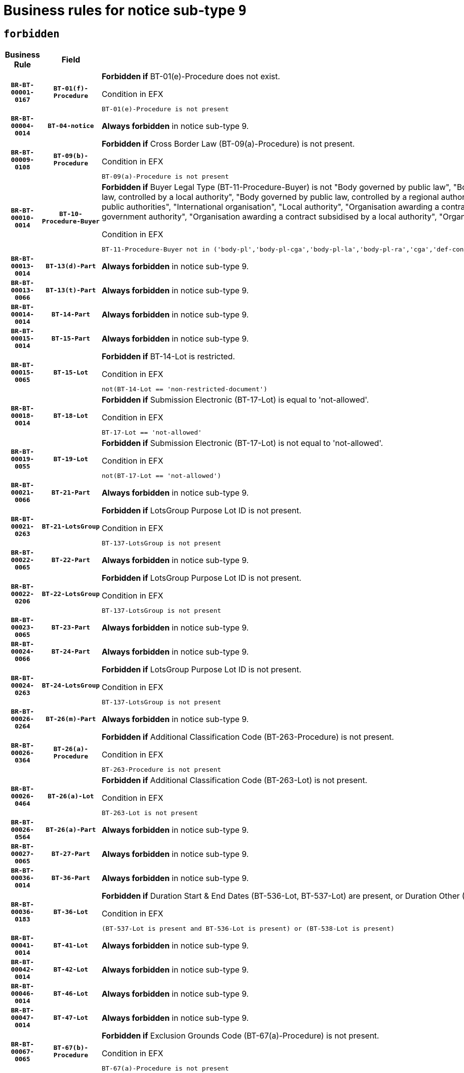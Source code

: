 = Business rules for notice sub-type `9`
:navtitle: Business Rules

== `forbidden`
[cols="<3,3,<6,>1", role="fixed-layout"]
|====
h| Business Rule h| Field h|Details h|Severity
h|`BR-BT-00001-0167`
h|`BT-01(f)-Procedure`
a|

*Forbidden if* BT-01(e)-Procedure does not exist.

.Condition in EFX
[source, EFX]
----
BT-01(e)-Procedure is not present
----
|`ERROR`
h|`BR-BT-00004-0014`
h|`BT-04-notice`
a|

*Always forbidden* in notice sub-type 9.
|`ERROR`
h|`BR-BT-00009-0108`
h|`BT-09(b)-Procedure`
a|

*Forbidden if* Cross Border Law (BT-09(a)-Procedure) is not present.

.Condition in EFX
[source, EFX]
----
BT-09(a)-Procedure is not present
----
|`ERROR`
h|`BR-BT-00010-0014`
h|`BT-10-Procedure-Buyer`
a|

*Forbidden if* Buyer Legal Type (BT-11-Procedure-Buyer) is not "Body governed by public law", "Body governed by public law, controlled by a central government authority", "Body governed by public law, controlled by a local authority", "Body governed by public law, controlled by a regional authority", "Central government authority", "Defence contractor", "EU institution, body or agency", "Group of public authorities", "International organisation", "Local authority", "Organisation awarding a contract subsidised by a contracting authority", "Organisation awarding a contract subsidised by a central government authority", "Organisation awarding a contract subsidised by a local authority", "Organisation awarding a contract subsidised by a regional authority" or "Regional authority".

.Condition in EFX
[source, EFX]
----
BT-11-Procedure-Buyer not in ('body-pl','body-pl-cga','body-pl-la','body-pl-ra','cga','def-cont','eu-ins-bod-ag','grp-p-aut','int-org','la','org-sub','org-sub-cga','org-sub-la','org-sub-ra','ra')
----
|`ERROR`
h|`BR-BT-00013-0014`
h|`BT-13(d)-Part`
a|

*Always forbidden* in notice sub-type 9.
|`ERROR`
h|`BR-BT-00013-0066`
h|`BT-13(t)-Part`
a|

*Always forbidden* in notice sub-type 9.
|`ERROR`
h|`BR-BT-00014-0014`
h|`BT-14-Part`
a|

*Always forbidden* in notice sub-type 9.
|`ERROR`
h|`BR-BT-00015-0014`
h|`BT-15-Part`
a|

*Always forbidden* in notice sub-type 9.
|`ERROR`
h|`BR-BT-00015-0065`
h|`BT-15-Lot`
a|

*Forbidden if* BT-14-Lot is restricted.

.Condition in EFX
[source, EFX]
----
not(BT-14-Lot == 'non-restricted-document')
----
|`ERROR`
h|`BR-BT-00018-0014`
h|`BT-18-Lot`
a|

*Forbidden if* Submission Electronic (BT-17-Lot) is equal to 'not-allowed'.

.Condition in EFX
[source, EFX]
----
BT-17-Lot == 'not-allowed'
----
|`ERROR`
h|`BR-BT-00019-0055`
h|`BT-19-Lot`
a|

*Forbidden if* Submission Electronic (BT-17-Lot) is not equal to 'not-allowed'.

.Condition in EFX
[source, EFX]
----
not(BT-17-Lot == 'not-allowed')
----
|`ERROR`
h|`BR-BT-00021-0066`
h|`BT-21-Part`
a|

*Always forbidden* in notice sub-type 9.
|`ERROR`
h|`BR-BT-00021-0263`
h|`BT-21-LotsGroup`
a|

*Forbidden if* LotsGroup Purpose Lot ID is not present.

.Condition in EFX
[source, EFX]
----
BT-137-LotsGroup is not present
----
|`ERROR`
h|`BR-BT-00022-0065`
h|`BT-22-Part`
a|

*Always forbidden* in notice sub-type 9.
|`ERROR`
h|`BR-BT-00022-0206`
h|`BT-22-LotsGroup`
a|

*Forbidden if* LotsGroup Purpose Lot ID is not present.

.Condition in EFX
[source, EFX]
----
BT-137-LotsGroup is not present
----
|`ERROR`
h|`BR-BT-00023-0065`
h|`BT-23-Part`
a|

*Always forbidden* in notice sub-type 9.
|`ERROR`
h|`BR-BT-00024-0066`
h|`BT-24-Part`
a|

*Always forbidden* in notice sub-type 9.
|`ERROR`
h|`BR-BT-00024-0263`
h|`BT-24-LotsGroup`
a|

*Forbidden if* LotsGroup Purpose Lot ID is not present.

.Condition in EFX
[source, EFX]
----
BT-137-LotsGroup is not present
----
|`ERROR`
h|`BR-BT-00026-0264`
h|`BT-26(m)-Part`
a|

*Always forbidden* in notice sub-type 9.
|`ERROR`
h|`BR-BT-00026-0364`
h|`BT-26(a)-Procedure`
a|

*Forbidden if* Additional Classification Code (BT-263-Procedure) is not present.

.Condition in EFX
[source, EFX]
----
BT-263-Procedure is not present
----
|`ERROR`
h|`BR-BT-00026-0464`
h|`BT-26(a)-Lot`
a|

*Forbidden if* Additional Classification Code (BT-263-Lot) is not present.

.Condition in EFX
[source, EFX]
----
BT-263-Lot is not present
----
|`ERROR`
h|`BR-BT-00026-0564`
h|`BT-26(a)-Part`
a|

*Always forbidden* in notice sub-type 9.
|`ERROR`
h|`BR-BT-00027-0065`
h|`BT-27-Part`
a|

*Always forbidden* in notice sub-type 9.
|`ERROR`
h|`BR-BT-00036-0014`
h|`BT-36-Part`
a|

*Always forbidden* in notice sub-type 9.
|`ERROR`
h|`BR-BT-00036-0183`
h|`BT-36-Lot`
a|

*Forbidden if* Duration Start & End Dates (BT-536-Lot, BT-537-Lot) are present, or Duration Other (BT-538-Lot) is present.

.Condition in EFX
[source, EFX]
----
(BT-537-Lot is present and BT-536-Lot is present) or (BT-538-Lot is present)
----
|`ERROR`
h|`BR-BT-00041-0014`
h|`BT-41-Lot`
a|

*Always forbidden* in notice sub-type 9.
|`ERROR`
h|`BR-BT-00042-0014`
h|`BT-42-Lot`
a|

*Always forbidden* in notice sub-type 9.
|`ERROR`
h|`BR-BT-00046-0014`
h|`BT-46-Lot`
a|

*Always forbidden* in notice sub-type 9.
|`ERROR`
h|`BR-BT-00047-0014`
h|`BT-47-Lot`
a|

*Always forbidden* in notice sub-type 9.
|`ERROR`
h|`BR-BT-00067-0065`
h|`BT-67(b)-Procedure`
a|

*Forbidden if* Exclusion Grounds Code (BT-67(a)-Procedure) is not present.

.Condition in EFX
[source, EFX]
----
BT-67(a)-Procedure is not present
----
|`ERROR`
h|`BR-BT-00070-0053`
h|`BT-70-Lot`
a|

*Forbidden if* OPT-060-Lot is not present.

.Condition in EFX
[source, EFX]
----
OPT-060-Lot is not present
----
|`ERROR`
h|`BR-BT-00071-0014`
h|`BT-71-Part`
a|

*Always forbidden* in notice sub-type 9.
|`ERROR`
h|`BR-BT-00094-0014`
h|`BT-94-Lot`
a|

*Always forbidden* in notice sub-type 9.
|`ERROR`
h|`BR-BT-00095-0014`
h|`BT-95-Lot`
a|

*Always forbidden* in notice sub-type 9.
|`ERROR`
h|`BR-BT-00106-0014`
h|`BT-106-Procedure`
a|

*Always forbidden* in notice sub-type 9.
|`ERROR`
h|`BR-BT-00109-0014`
h|`BT-109-Lot`
a|

*Forbidden if* the lot does not involve a Framework Agreement or its duration is not greater than 7 years.

.Condition in EFX
[source, EFX]
----
BT-765-Lot not in ('fa-mix','fa-w-rc','fa-wo-rc') or not(((BT-537-Lot - BT-536-Lot) > P7Y) or (BT-36-Lot > P7Y))
----
|`ERROR`
h|`BR-BT-00111-0014`
h|`BT-111-Lot`
a|

*Forbidden if* the value chosen for BT-765-Lot is not equal to one of the following: 'Framework agreement, partly without reopening and partly with reopening of competition', 'Framework agreement, with reopening of competition', 'Frame$work agreement, without reopening of competition'.

.Condition in EFX
[source, EFX]
----
BT-765-Lot not in ('fa-mix','fa-w-rc','fa-wo-rc')
----
|`ERROR`
h|`BR-BT-00113-0014`
h|`BT-113-Lot`
a|

*Forbidden if* the value chosen for BT-765-Lot is not equal to one of the following: 'Framework agreement, partly without reopening and partly with reopening of competition', 'Framework agreement, with reopening of competition', 'Frame$work agreement, without reopening of competition'.

.Condition in EFX
[source, EFX]
----
BT-765-Lot not in ('fa-mix','fa-w-rc','fa-wo-rc')
----
|`ERROR`
h|`BR-BT-00115-0014`
h|`BT-115-Part`
a|

*Always forbidden* in notice sub-type 9.
|`ERROR`
h|`BR-BT-00115-0065`
h|`BT-115-Lot`
a|

*Always forbidden* in notice sub-type 9.
|`ERROR`
h|`BR-BT-00118-0014`
h|`BT-118-NoticeResult`
a|

*Always forbidden* in notice sub-type 9.
|`ERROR`
h|`BR-BT-00119-0014`
h|`BT-119-LotResult`
a|

*Always forbidden* in notice sub-type 9.
|`ERROR`
h|`BR-BT-00120-0014`
h|`BT-120-Lot`
a|

*Always forbidden* in notice sub-type 9.
|`ERROR`
h|`BR-BT-00124-0014`
h|`BT-124-Part`
a|

*Always forbidden* in notice sub-type 9.
|`ERROR`
h|`BR-BT-00125-0014`
h|`BT-125(i)-Part`
a|

*Always forbidden* in notice sub-type 9.
|`ERROR`
h|`BR-BT-00130-0014`
h|`BT-130-Lot`
a|

*Forbidden if* the value chosen for BT-105-Lot is equal to 'Open'.

.Condition in EFX
[source, EFX]
----
BT-105-Procedure == 'open'
----
|`ERROR`
h|`BR-BT-00131-0014`
h|`BT-131(d)-Lot`
a|

*Forbidden if* Deadline receipt Requests date (BT-1311(d)-Lot) is present.

.Condition in EFX
[source, EFX]
----
BT-1311(d)-Lot is present
----
|`ERROR`
h|`BR-BT-00131-0066`
h|`BT-131(t)-Lot`
a|

*Forbidden if* Deadline receipt Tenders date (BT-131(d)-Lot) is not present.

.Condition in EFX
[source, EFX]
----
BT-131(d)-Lot is not present
----
|`ERROR`
h|`BR-BT-00132-0014`
h|`BT-132(d)-Lot`
a|

*Always forbidden* in notice sub-type 9.
|`ERROR`
h|`BR-BT-00132-0066`
h|`BT-132(t)-Lot`
a|

*Always forbidden* in notice sub-type 9.
|`ERROR`
h|`BR-BT-00133-0014`
h|`BT-133-Lot`
a|

*Always forbidden* in notice sub-type 9.
|`ERROR`
h|`BR-BT-00134-0014`
h|`BT-134-Lot`
a|

*Always forbidden* in notice sub-type 9.
|`ERROR`
h|`BR-BT-00135-0014`
h|`BT-135-Procedure`
a|

*Always forbidden* in notice sub-type 9.
|`ERROR`
h|`BR-BT-00136-0014`
h|`BT-136-Procedure`
a|

*Always forbidden* in notice sub-type 9.
|`ERROR`
h|`BR-BT-00137-0014`
h|`BT-137-Part`
a|

*Always forbidden* in notice sub-type 9.
|`ERROR`
h|`BR-BT-00140-0064`
h|`BT-140-notice`
a|

*Forbidden if* Change Notice Version Identifier (BT-758-notice) is not present.

.Condition in EFX
[source, EFX]
----
BT-758-notice is not present
----
|`ERROR`
h|`BR-BT-00141-0014`
h|`BT-141(a)-notice`
a|

*Forbidden if* Change Previous Notice Section Identifier (BT-13716-notice) is not present.

.Condition in EFX
[source, EFX]
----
BT-13716-notice is not present
----
|`ERROR`
h|`BR-BT-00142-0014`
h|`BT-142-LotResult`
a|

*Always forbidden* in notice sub-type 9.
|`ERROR`
h|`BR-BT-00144-0014`
h|`BT-144-LotResult`
a|

*Always forbidden* in notice sub-type 9.
|`ERROR`
h|`BR-BT-00145-0014`
h|`BT-145-Contract`
a|

*Always forbidden* in notice sub-type 9.
|`ERROR`
h|`BR-BT-00150-0014`
h|`BT-150-Contract`
a|

*Always forbidden* in notice sub-type 9.
|`ERROR`
h|`BR-BT-00151-0014`
h|`BT-151-Contract`
a|

*Always forbidden* in notice sub-type 9.
|`ERROR`
h|`BR-BT-00156-0014`
h|`BT-156-NoticeResult`
a|

*Always forbidden* in notice sub-type 9.
|`ERROR`
h|`BR-BT-00160-0014`
h|`BT-160-Tender`
a|

*Always forbidden* in notice sub-type 9.
|`ERROR`
h|`BR-BT-00161-0014`
h|`BT-161-NoticeResult`
a|

*Always forbidden* in notice sub-type 9.
|`ERROR`
h|`BR-BT-00162-0014`
h|`BT-162-Tender`
a|

*Always forbidden* in notice sub-type 9.
|`ERROR`
h|`BR-BT-00163-0014`
h|`BT-163-Tender`
a|

*Always forbidden* in notice sub-type 9.
|`ERROR`
h|`BR-BT-00165-0014`
h|`BT-165-Organization-Company`
a|

*Always forbidden* in notice sub-type 9.
|`ERROR`
h|`BR-BT-00171-0014`
h|`BT-171-Tender`
a|

*Always forbidden* in notice sub-type 9.
|`ERROR`
h|`BR-BT-00191-0014`
h|`BT-191-Tender`
a|

*Always forbidden* in notice sub-type 9.
|`ERROR`
h|`BR-BT-00193-0014`
h|`BT-193-Tender`
a|

*Always forbidden* in notice sub-type 9.
|`ERROR`
h|`BR-BT-00195-0014`
h|`BT-195(BT-118)-NoticeResult`
a|

*Always forbidden* in notice sub-type 9.
|`ERROR`
h|`BR-BT-00195-0065`
h|`BT-195(BT-161)-NoticeResult`
a|

*Always forbidden* in notice sub-type 9.
|`ERROR`
h|`BR-BT-00195-0116`
h|`BT-195(BT-556)-NoticeResult`
a|

*Always forbidden* in notice sub-type 9.
|`ERROR`
h|`BR-BT-00195-0167`
h|`BT-195(BT-156)-NoticeResult`
a|

*Always forbidden* in notice sub-type 9.
|`ERROR`
h|`BR-BT-00195-0218`
h|`BT-195(BT-142)-LotResult`
a|

*Always forbidden* in notice sub-type 9.
|`ERROR`
h|`BR-BT-00195-0268`
h|`BT-195(BT-710)-LotResult`
a|

*Always forbidden* in notice sub-type 9.
|`ERROR`
h|`BR-BT-00195-0319`
h|`BT-195(BT-711)-LotResult`
a|

*Always forbidden* in notice sub-type 9.
|`ERROR`
h|`BR-BT-00195-0370`
h|`BT-195(BT-709)-LotResult`
a|

*Always forbidden* in notice sub-type 9.
|`ERROR`
h|`BR-BT-00195-0421`
h|`BT-195(BT-712)-LotResult`
a|

*Always forbidden* in notice sub-type 9.
|`ERROR`
h|`BR-BT-00195-0471`
h|`BT-195(BT-144)-LotResult`
a|

*Always forbidden* in notice sub-type 9.
|`ERROR`
h|`BR-BT-00195-0521`
h|`BT-195(BT-760)-LotResult`
a|

*Always forbidden* in notice sub-type 9.
|`ERROR`
h|`BR-BT-00195-0572`
h|`BT-195(BT-759)-LotResult`
a|

*Always forbidden* in notice sub-type 9.
|`ERROR`
h|`BR-BT-00195-0623`
h|`BT-195(BT-171)-Tender`
a|

*Always forbidden* in notice sub-type 9.
|`ERROR`
h|`BR-BT-00195-0674`
h|`BT-195(BT-193)-Tender`
a|

*Always forbidden* in notice sub-type 9.
|`ERROR`
h|`BR-BT-00195-0725`
h|`BT-195(BT-720)-Tender`
a|

*Always forbidden* in notice sub-type 9.
|`ERROR`
h|`BR-BT-00195-0776`
h|`BT-195(BT-162)-Tender`
a|

*Always forbidden* in notice sub-type 9.
|`ERROR`
h|`BR-BT-00195-0827`
h|`BT-195(BT-160)-Tender`
a|

*Always forbidden* in notice sub-type 9.
|`ERROR`
h|`BR-BT-00195-0878`
h|`BT-195(BT-163)-Tender`
a|

*Always forbidden* in notice sub-type 9.
|`ERROR`
h|`BR-BT-00195-0929`
h|`BT-195(BT-191)-Tender`
a|

*Always forbidden* in notice sub-type 9.
|`ERROR`
h|`BR-BT-00195-0980`
h|`BT-195(BT-553)-Tender`
a|

*Always forbidden* in notice sub-type 9.
|`ERROR`
h|`BR-BT-00195-1031`
h|`BT-195(BT-554)-Tender`
a|

*Always forbidden* in notice sub-type 9.
|`ERROR`
h|`BR-BT-00195-1082`
h|`BT-195(BT-555)-Tender`
a|

*Always forbidden* in notice sub-type 9.
|`ERROR`
h|`BR-BT-00195-1133`
h|`BT-195(BT-773)-Tender`
a|

*Always forbidden* in notice sub-type 9.
|`ERROR`
h|`BR-BT-00195-1184`
h|`BT-195(BT-731)-Tender`
a|

*Always forbidden* in notice sub-type 9.
|`ERROR`
h|`BR-BT-00195-1235`
h|`BT-195(BT-730)-Tender`
a|

*Always forbidden* in notice sub-type 9.
|`ERROR`
h|`BR-BT-00195-1439`
h|`BT-195(BT-09)-Procedure`
a|

*Always forbidden* in notice sub-type 9.
|`ERROR`
h|`BR-BT-00195-1490`
h|`BT-195(BT-105)-Procedure`
a|

*Always forbidden* in notice sub-type 9.
|`ERROR`
h|`BR-BT-00195-1541`
h|`BT-195(BT-88)-Procedure`
a|

*Always forbidden* in notice sub-type 9.
|`ERROR`
h|`BR-BT-00195-1592`
h|`BT-195(BT-106)-Procedure`
a|

*Always forbidden* in notice sub-type 9.
|`ERROR`
h|`BR-BT-00195-1643`
h|`BT-195(BT-1351)-Procedure`
a|

*Always forbidden* in notice sub-type 9.
|`ERROR`
h|`BR-BT-00195-1694`
h|`BT-195(BT-136)-Procedure`
a|

*Always forbidden* in notice sub-type 9.
|`ERROR`
h|`BR-BT-00195-1745`
h|`BT-195(BT-1252)-Procedure`
a|

*Always forbidden* in notice sub-type 9.
|`ERROR`
h|`BR-BT-00195-1796`
h|`BT-195(BT-135)-Procedure`
a|

*Always forbidden* in notice sub-type 9.
|`ERROR`
h|`BR-BT-00195-1847`
h|`BT-195(BT-733)-LotsGroup`
a|

*Always forbidden* in notice sub-type 9.
|`ERROR`
h|`BR-BT-00195-1898`
h|`BT-195(BT-543)-LotsGroup`
a|

*Always forbidden* in notice sub-type 9.
|`ERROR`
h|`BR-BT-00195-1949`
h|`BT-195(BT-5421)-LotsGroup`
a|

*Always forbidden* in notice sub-type 9.
|`ERROR`
h|`BR-BT-00195-2000`
h|`BT-195(BT-5422)-LotsGroup`
a|

*Always forbidden* in notice sub-type 9.
|`ERROR`
h|`BR-BT-00195-2051`
h|`BT-195(BT-5423)-LotsGroup`
a|

*Always forbidden* in notice sub-type 9.
|`ERROR`
h|`BR-BT-00195-2153`
h|`BT-195(BT-734)-LotsGroup`
a|

*Always forbidden* in notice sub-type 9.
|`ERROR`
h|`BR-BT-00195-2204`
h|`BT-195(BT-539)-LotsGroup`
a|

*Always forbidden* in notice sub-type 9.
|`ERROR`
h|`BR-BT-00195-2255`
h|`BT-195(BT-540)-LotsGroup`
a|

*Always forbidden* in notice sub-type 9.
|`ERROR`
h|`BR-BT-00195-2306`
h|`BT-195(BT-733)-Lot`
a|

*Always forbidden* in notice sub-type 9.
|`ERROR`
h|`BR-BT-00195-2357`
h|`BT-195(BT-543)-Lot`
a|

*Always forbidden* in notice sub-type 9.
|`ERROR`
h|`BR-BT-00195-2408`
h|`BT-195(BT-5421)-Lot`
a|

*Always forbidden* in notice sub-type 9.
|`ERROR`
h|`BR-BT-00195-2459`
h|`BT-195(BT-5422)-Lot`
a|

*Always forbidden* in notice sub-type 9.
|`ERROR`
h|`BR-BT-00195-2510`
h|`BT-195(BT-5423)-Lot`
a|

*Always forbidden* in notice sub-type 9.
|`ERROR`
h|`BR-BT-00195-2612`
h|`BT-195(BT-734)-Lot`
a|

*Always forbidden* in notice sub-type 9.
|`ERROR`
h|`BR-BT-00195-2663`
h|`BT-195(BT-539)-Lot`
a|

*Always forbidden* in notice sub-type 9.
|`ERROR`
h|`BR-BT-00195-2714`
h|`BT-195(BT-540)-Lot`
a|

*Always forbidden* in notice sub-type 9.
|`ERROR`
h|`BR-BT-00195-2818`
h|`BT-195(BT-635)-LotResult`
a|

*Always forbidden* in notice sub-type 9.
|`ERROR`
h|`BR-BT-00195-2868`
h|`BT-195(BT-636)-LotResult`
a|

*Always forbidden* in notice sub-type 9.
|`ERROR`
h|`BR-BT-00195-2972`
h|`BT-195(BT-1118)-NoticeResult`
a|

*Always forbidden* in notice sub-type 9.
|`ERROR`
h|`BR-BT-00195-3024`
h|`BT-195(BT-1561)-NoticeResult`
a|

*Always forbidden* in notice sub-type 9.
|`ERROR`
h|`BR-BT-00195-3078`
h|`BT-195(BT-660)-LotResult`
a|

*Always forbidden* in notice sub-type 9.
|`ERROR`
h|`BR-BT-00195-3213`
h|`BT-195(BT-541)-LotsGroup-Weight`
a|

*Always forbidden* in notice sub-type 9.
|`ERROR`
h|`BR-BT-00195-3263`
h|`BT-195(BT-541)-Lot-Weight`
a|

*Always forbidden* in notice sub-type 9.
|`ERROR`
h|`BR-BT-00195-3313`
h|`BT-195(BT-541)-LotsGroup-Fixed`
a|

*Always forbidden* in notice sub-type 9.
|`ERROR`
h|`BR-BT-00195-3363`
h|`BT-195(BT-541)-Lot-Fixed`
a|

*Always forbidden* in notice sub-type 9.
|`ERROR`
h|`BR-BT-00195-3413`
h|`BT-195(BT-541)-LotsGroup-Threshold`
a|

*Always forbidden* in notice sub-type 9.
|`ERROR`
h|`BR-BT-00195-3463`
h|`BT-195(BT-541)-Lot-Threshold`
a|

*Always forbidden* in notice sub-type 9.
|`ERROR`
h|`BR-BT-00196-0014`
h|`BT-196(BT-118)-NoticeResult`
a|

*Always forbidden* in notice sub-type 9.
|`ERROR`
h|`BR-BT-00196-0066`
h|`BT-196(BT-161)-NoticeResult`
a|

*Always forbidden* in notice sub-type 9.
|`ERROR`
h|`BR-BT-00196-0118`
h|`BT-196(BT-556)-NoticeResult`
a|

*Always forbidden* in notice sub-type 9.
|`ERROR`
h|`BR-BT-00196-0170`
h|`BT-196(BT-156)-NoticeResult`
a|

*Always forbidden* in notice sub-type 9.
|`ERROR`
h|`BR-BT-00196-0222`
h|`BT-196(BT-142)-LotResult`
a|

*Always forbidden* in notice sub-type 9.
|`ERROR`
h|`BR-BT-00196-0274`
h|`BT-196(BT-710)-LotResult`
a|

*Always forbidden* in notice sub-type 9.
|`ERROR`
h|`BR-BT-00196-0326`
h|`BT-196(BT-711)-LotResult`
a|

*Always forbidden* in notice sub-type 9.
|`ERROR`
h|`BR-BT-00196-0378`
h|`BT-196(BT-709)-LotResult`
a|

*Always forbidden* in notice sub-type 9.
|`ERROR`
h|`BR-BT-00196-0430`
h|`BT-196(BT-712)-LotResult`
a|

*Always forbidden* in notice sub-type 9.
|`ERROR`
h|`BR-BT-00196-0482`
h|`BT-196(BT-144)-LotResult`
a|

*Always forbidden* in notice sub-type 9.
|`ERROR`
h|`BR-BT-00196-0534`
h|`BT-196(BT-760)-LotResult`
a|

*Always forbidden* in notice sub-type 9.
|`ERROR`
h|`BR-BT-00196-0586`
h|`BT-196(BT-759)-LotResult`
a|

*Always forbidden* in notice sub-type 9.
|`ERROR`
h|`BR-BT-00196-0638`
h|`BT-196(BT-171)-Tender`
a|

*Always forbidden* in notice sub-type 9.
|`ERROR`
h|`BR-BT-00196-0690`
h|`BT-196(BT-193)-Tender`
a|

*Always forbidden* in notice sub-type 9.
|`ERROR`
h|`BR-BT-00196-0742`
h|`BT-196(BT-720)-Tender`
a|

*Always forbidden* in notice sub-type 9.
|`ERROR`
h|`BR-BT-00196-0794`
h|`BT-196(BT-162)-Tender`
a|

*Always forbidden* in notice sub-type 9.
|`ERROR`
h|`BR-BT-00196-0846`
h|`BT-196(BT-160)-Tender`
a|

*Always forbidden* in notice sub-type 9.
|`ERROR`
h|`BR-BT-00196-0898`
h|`BT-196(BT-163)-Tender`
a|

*Always forbidden* in notice sub-type 9.
|`ERROR`
h|`BR-BT-00196-0950`
h|`BT-196(BT-191)-Tender`
a|

*Always forbidden* in notice sub-type 9.
|`ERROR`
h|`BR-BT-00196-1002`
h|`BT-196(BT-553)-Tender`
a|

*Always forbidden* in notice sub-type 9.
|`ERROR`
h|`BR-BT-00196-1054`
h|`BT-196(BT-554)-Tender`
a|

*Always forbidden* in notice sub-type 9.
|`ERROR`
h|`BR-BT-00196-1106`
h|`BT-196(BT-555)-Tender`
a|

*Always forbidden* in notice sub-type 9.
|`ERROR`
h|`BR-BT-00196-1158`
h|`BT-196(BT-773)-Tender`
a|

*Always forbidden* in notice sub-type 9.
|`ERROR`
h|`BR-BT-00196-1210`
h|`BT-196(BT-731)-Tender`
a|

*Always forbidden* in notice sub-type 9.
|`ERROR`
h|`BR-BT-00196-1262`
h|`BT-196(BT-730)-Tender`
a|

*Always forbidden* in notice sub-type 9.
|`ERROR`
h|`BR-BT-00196-1470`
h|`BT-196(BT-09)-Procedure`
a|

*Always forbidden* in notice sub-type 9.
|`ERROR`
h|`BR-BT-00196-1522`
h|`BT-196(BT-105)-Procedure`
a|

*Always forbidden* in notice sub-type 9.
|`ERROR`
h|`BR-BT-00196-1574`
h|`BT-196(BT-88)-Procedure`
a|

*Always forbidden* in notice sub-type 9.
|`ERROR`
h|`BR-BT-00196-1626`
h|`BT-196(BT-106)-Procedure`
a|

*Always forbidden* in notice sub-type 9.
|`ERROR`
h|`BR-BT-00196-1678`
h|`BT-196(BT-1351)-Procedure`
a|

*Always forbidden* in notice sub-type 9.
|`ERROR`
h|`BR-BT-00196-1730`
h|`BT-196(BT-136)-Procedure`
a|

*Always forbidden* in notice sub-type 9.
|`ERROR`
h|`BR-BT-00196-1782`
h|`BT-196(BT-1252)-Procedure`
a|

*Always forbidden* in notice sub-type 9.
|`ERROR`
h|`BR-BT-00196-1834`
h|`BT-196(BT-135)-Procedure`
a|

*Always forbidden* in notice sub-type 9.
|`ERROR`
h|`BR-BT-00196-1886`
h|`BT-196(BT-733)-LotsGroup`
a|

*Always forbidden* in notice sub-type 9.
|`ERROR`
h|`BR-BT-00196-1938`
h|`BT-196(BT-543)-LotsGroup`
a|

*Always forbidden* in notice sub-type 9.
|`ERROR`
h|`BR-BT-00196-1990`
h|`BT-196(BT-5421)-LotsGroup`
a|

*Always forbidden* in notice sub-type 9.
|`ERROR`
h|`BR-BT-00196-2042`
h|`BT-196(BT-5422)-LotsGroup`
a|

*Always forbidden* in notice sub-type 9.
|`ERROR`
h|`BR-BT-00196-2094`
h|`BT-196(BT-5423)-LotsGroup`
a|

*Always forbidden* in notice sub-type 9.
|`ERROR`
h|`BR-BT-00196-2198`
h|`BT-196(BT-734)-LotsGroup`
a|

*Always forbidden* in notice sub-type 9.
|`ERROR`
h|`BR-BT-00196-2250`
h|`BT-196(BT-539)-LotsGroup`
a|

*Always forbidden* in notice sub-type 9.
|`ERROR`
h|`BR-BT-00196-2302`
h|`BT-196(BT-540)-LotsGroup`
a|

*Always forbidden* in notice sub-type 9.
|`ERROR`
h|`BR-BT-00196-2354`
h|`BT-196(BT-733)-Lot`
a|

*Always forbidden* in notice sub-type 9.
|`ERROR`
h|`BR-BT-00196-2406`
h|`BT-196(BT-543)-Lot`
a|

*Always forbidden* in notice sub-type 9.
|`ERROR`
h|`BR-BT-00196-2458`
h|`BT-196(BT-5421)-Lot`
a|

*Always forbidden* in notice sub-type 9.
|`ERROR`
h|`BR-BT-00196-2510`
h|`BT-196(BT-5422)-Lot`
a|

*Always forbidden* in notice sub-type 9.
|`ERROR`
h|`BR-BT-00196-2562`
h|`BT-196(BT-5423)-Lot`
a|

*Always forbidden* in notice sub-type 9.
|`ERROR`
h|`BR-BT-00196-2666`
h|`BT-196(BT-734)-Lot`
a|

*Always forbidden* in notice sub-type 9.
|`ERROR`
h|`BR-BT-00196-2718`
h|`BT-196(BT-539)-Lot`
a|

*Always forbidden* in notice sub-type 9.
|`ERROR`
h|`BR-BT-00196-2770`
h|`BT-196(BT-540)-Lot`
a|

*Always forbidden* in notice sub-type 9.
|`ERROR`
h|`BR-BT-00196-3537`
h|`BT-196(BT-635)-LotResult`
a|

*Always forbidden* in notice sub-type 9.
|`ERROR`
h|`BR-BT-00196-3587`
h|`BT-196(BT-636)-LotResult`
a|

*Always forbidden* in notice sub-type 9.
|`ERROR`
h|`BR-BT-00196-3665`
h|`BT-196(BT-1118)-NoticeResult`
a|

*Always forbidden* in notice sub-type 9.
|`ERROR`
h|`BR-BT-00196-3725`
h|`BT-196(BT-1561)-NoticeResult`
a|

*Always forbidden* in notice sub-type 9.
|`ERROR`
h|`BR-BT-00196-4084`
h|`BT-196(BT-660)-LotResult`
a|

*Always forbidden* in notice sub-type 9.
|`ERROR`
h|`BR-BT-00196-4213`
h|`BT-196(BT-541)-LotsGroup-Weight`
a|

*Always forbidden* in notice sub-type 9.
|`ERROR`
h|`BR-BT-00196-4258`
h|`BT-196(BT-541)-Lot-Weight`
a|

*Always forbidden* in notice sub-type 9.
|`ERROR`
h|`BR-BT-00196-4313`
h|`BT-196(BT-541)-LotsGroup-Fixed`
a|

*Always forbidden* in notice sub-type 9.
|`ERROR`
h|`BR-BT-00196-4358`
h|`BT-196(BT-541)-Lot-Fixed`
a|

*Always forbidden* in notice sub-type 9.
|`ERROR`
h|`BR-BT-00196-4413`
h|`BT-196(BT-541)-LotsGroup-Threshold`
a|

*Always forbidden* in notice sub-type 9.
|`ERROR`
h|`BR-BT-00196-4458`
h|`BT-196(BT-541)-Lot-Threshold`
a|

*Always forbidden* in notice sub-type 9.
|`ERROR`
h|`BR-BT-00197-0014`
h|`BT-197(BT-118)-NoticeResult`
a|

*Always forbidden* in notice sub-type 9.
|`ERROR`
h|`BR-BT-00197-0065`
h|`BT-197(BT-161)-NoticeResult`
a|

*Always forbidden* in notice sub-type 9.
|`ERROR`
h|`BR-BT-00197-0116`
h|`BT-197(BT-556)-NoticeResult`
a|

*Always forbidden* in notice sub-type 9.
|`ERROR`
h|`BR-BT-00197-0167`
h|`BT-197(BT-156)-NoticeResult`
a|

*Always forbidden* in notice sub-type 9.
|`ERROR`
h|`BR-BT-00197-0218`
h|`BT-197(BT-142)-LotResult`
a|

*Always forbidden* in notice sub-type 9.
|`ERROR`
h|`BR-BT-00197-0269`
h|`BT-197(BT-710)-LotResult`
a|

*Always forbidden* in notice sub-type 9.
|`ERROR`
h|`BR-BT-00197-0320`
h|`BT-197(BT-711)-LotResult`
a|

*Always forbidden* in notice sub-type 9.
|`ERROR`
h|`BR-BT-00197-0371`
h|`BT-197(BT-709)-LotResult`
a|

*Always forbidden* in notice sub-type 9.
|`ERROR`
h|`BR-BT-00197-0422`
h|`BT-197(BT-712)-LotResult`
a|

*Always forbidden* in notice sub-type 9.
|`ERROR`
h|`BR-BT-00197-0473`
h|`BT-197(BT-144)-LotResult`
a|

*Always forbidden* in notice sub-type 9.
|`ERROR`
h|`BR-BT-00197-0524`
h|`BT-197(BT-760)-LotResult`
a|

*Always forbidden* in notice sub-type 9.
|`ERROR`
h|`BR-BT-00197-0575`
h|`BT-197(BT-759)-LotResult`
a|

*Always forbidden* in notice sub-type 9.
|`ERROR`
h|`BR-BT-00197-0626`
h|`BT-197(BT-171)-Tender`
a|

*Always forbidden* in notice sub-type 9.
|`ERROR`
h|`BR-BT-00197-0677`
h|`BT-197(BT-193)-Tender`
a|

*Always forbidden* in notice sub-type 9.
|`ERROR`
h|`BR-BT-00197-0728`
h|`BT-197(BT-720)-Tender`
a|

*Always forbidden* in notice sub-type 9.
|`ERROR`
h|`BR-BT-00197-0779`
h|`BT-197(BT-162)-Tender`
a|

*Always forbidden* in notice sub-type 9.
|`ERROR`
h|`BR-BT-00197-0830`
h|`BT-197(BT-160)-Tender`
a|

*Always forbidden* in notice sub-type 9.
|`ERROR`
h|`BR-BT-00197-0881`
h|`BT-197(BT-163)-Tender`
a|

*Always forbidden* in notice sub-type 9.
|`ERROR`
h|`BR-BT-00197-0932`
h|`BT-197(BT-191)-Tender`
a|

*Always forbidden* in notice sub-type 9.
|`ERROR`
h|`BR-BT-00197-0983`
h|`BT-197(BT-553)-Tender`
a|

*Always forbidden* in notice sub-type 9.
|`ERROR`
h|`BR-BT-00197-1034`
h|`BT-197(BT-554)-Tender`
a|

*Always forbidden* in notice sub-type 9.
|`ERROR`
h|`BR-BT-00197-1085`
h|`BT-197(BT-555)-Tender`
a|

*Always forbidden* in notice sub-type 9.
|`ERROR`
h|`BR-BT-00197-1136`
h|`BT-197(BT-773)-Tender`
a|

*Always forbidden* in notice sub-type 9.
|`ERROR`
h|`BR-BT-00197-1187`
h|`BT-197(BT-731)-Tender`
a|

*Always forbidden* in notice sub-type 9.
|`ERROR`
h|`BR-BT-00197-1238`
h|`BT-197(BT-730)-Tender`
a|

*Always forbidden* in notice sub-type 9.
|`ERROR`
h|`BR-BT-00197-1442`
h|`BT-197(BT-09)-Procedure`
a|

*Always forbidden* in notice sub-type 9.
|`ERROR`
h|`BR-BT-00197-1493`
h|`BT-197(BT-105)-Procedure`
a|

*Always forbidden* in notice sub-type 9.
|`ERROR`
h|`BR-BT-00197-1544`
h|`BT-197(BT-88)-Procedure`
a|

*Always forbidden* in notice sub-type 9.
|`ERROR`
h|`BR-BT-00197-1595`
h|`BT-197(BT-106)-Procedure`
a|

*Always forbidden* in notice sub-type 9.
|`ERROR`
h|`BR-BT-00197-1646`
h|`BT-197(BT-1351)-Procedure`
a|

*Always forbidden* in notice sub-type 9.
|`ERROR`
h|`BR-BT-00197-1697`
h|`BT-197(BT-136)-Procedure`
a|

*Always forbidden* in notice sub-type 9.
|`ERROR`
h|`BR-BT-00197-1748`
h|`BT-197(BT-1252)-Procedure`
a|

*Always forbidden* in notice sub-type 9.
|`ERROR`
h|`BR-BT-00197-1799`
h|`BT-197(BT-135)-Procedure`
a|

*Always forbidden* in notice sub-type 9.
|`ERROR`
h|`BR-BT-00197-1850`
h|`BT-197(BT-733)-LotsGroup`
a|

*Always forbidden* in notice sub-type 9.
|`ERROR`
h|`BR-BT-00197-1901`
h|`BT-197(BT-543)-LotsGroup`
a|

*Always forbidden* in notice sub-type 9.
|`ERROR`
h|`BR-BT-00197-1952`
h|`BT-197(BT-5421)-LotsGroup`
a|

*Always forbidden* in notice sub-type 9.
|`ERROR`
h|`BR-BT-00197-2003`
h|`BT-197(BT-5422)-LotsGroup`
a|

*Always forbidden* in notice sub-type 9.
|`ERROR`
h|`BR-BT-00197-2054`
h|`BT-197(BT-5423)-LotsGroup`
a|

*Always forbidden* in notice sub-type 9.
|`ERROR`
h|`BR-BT-00197-2156`
h|`BT-197(BT-734)-LotsGroup`
a|

*Always forbidden* in notice sub-type 9.
|`ERROR`
h|`BR-BT-00197-2207`
h|`BT-197(BT-539)-LotsGroup`
a|

*Always forbidden* in notice sub-type 9.
|`ERROR`
h|`BR-BT-00197-2258`
h|`BT-197(BT-540)-LotsGroup`
a|

*Always forbidden* in notice sub-type 9.
|`ERROR`
h|`BR-BT-00197-2309`
h|`BT-197(BT-733)-Lot`
a|

*Always forbidden* in notice sub-type 9.
|`ERROR`
h|`BR-BT-00197-2360`
h|`BT-197(BT-543)-Lot`
a|

*Always forbidden* in notice sub-type 9.
|`ERROR`
h|`BR-BT-00197-2411`
h|`BT-197(BT-5421)-Lot`
a|

*Always forbidden* in notice sub-type 9.
|`ERROR`
h|`BR-BT-00197-2462`
h|`BT-197(BT-5422)-Lot`
a|

*Always forbidden* in notice sub-type 9.
|`ERROR`
h|`BR-BT-00197-2513`
h|`BT-197(BT-5423)-Lot`
a|

*Always forbidden* in notice sub-type 9.
|`ERROR`
h|`BR-BT-00197-2615`
h|`BT-197(BT-734)-Lot`
a|

*Always forbidden* in notice sub-type 9.
|`ERROR`
h|`BR-BT-00197-2666`
h|`BT-197(BT-539)-Lot`
a|

*Always forbidden* in notice sub-type 9.
|`ERROR`
h|`BR-BT-00197-2717`
h|`BT-197(BT-540)-Lot`
a|

*Always forbidden* in notice sub-type 9.
|`ERROR`
h|`BR-BT-00197-3539`
h|`BT-197(BT-635)-LotResult`
a|

*Always forbidden* in notice sub-type 9.
|`ERROR`
h|`BR-BT-00197-3589`
h|`BT-197(BT-636)-LotResult`
a|

*Always forbidden* in notice sub-type 9.
|`ERROR`
h|`BR-BT-00197-3667`
h|`BT-197(BT-1118)-NoticeResult`
a|

*Always forbidden* in notice sub-type 9.
|`ERROR`
h|`BR-BT-00197-3728`
h|`BT-197(BT-1561)-NoticeResult`
a|

*Always forbidden* in notice sub-type 9.
|`ERROR`
h|`BR-BT-00197-4090`
h|`BT-197(BT-660)-LotResult`
a|

*Always forbidden* in notice sub-type 9.
|`ERROR`
h|`BR-BT-00197-4213`
h|`BT-197(BT-541)-LotsGroup-Weight`
a|

*Always forbidden* in notice sub-type 9.
|`ERROR`
h|`BR-BT-00197-4258`
h|`BT-197(BT-541)-Lot-Weight`
a|

*Always forbidden* in notice sub-type 9.
|`ERROR`
h|`BR-BT-00197-4824`
h|`BT-197(BT-541)-LotsGroup-Fixed`
a|

*Always forbidden* in notice sub-type 9.
|`ERROR`
h|`BR-BT-00197-4859`
h|`BT-197(BT-541)-Lot-Fixed`
a|

*Always forbidden* in notice sub-type 9.
|`ERROR`
h|`BR-BT-00197-4894`
h|`BT-197(BT-541)-LotsGroup-Threshold`
a|

*Always forbidden* in notice sub-type 9.
|`ERROR`
h|`BR-BT-00197-4929`
h|`BT-197(BT-541)-Lot-Threshold`
a|

*Always forbidden* in notice sub-type 9.
|`ERROR`
h|`BR-BT-00198-0014`
h|`BT-198(BT-118)-NoticeResult`
a|

*Always forbidden* in notice sub-type 9.
|`ERROR`
h|`BR-BT-00198-0066`
h|`BT-198(BT-161)-NoticeResult`
a|

*Always forbidden* in notice sub-type 9.
|`ERROR`
h|`BR-BT-00198-0118`
h|`BT-198(BT-556)-NoticeResult`
a|

*Always forbidden* in notice sub-type 9.
|`ERROR`
h|`BR-BT-00198-0170`
h|`BT-198(BT-156)-NoticeResult`
a|

*Always forbidden* in notice sub-type 9.
|`ERROR`
h|`BR-BT-00198-0222`
h|`BT-198(BT-142)-LotResult`
a|

*Always forbidden* in notice sub-type 9.
|`ERROR`
h|`BR-BT-00198-0274`
h|`BT-198(BT-710)-LotResult`
a|

*Always forbidden* in notice sub-type 9.
|`ERROR`
h|`BR-BT-00198-0326`
h|`BT-198(BT-711)-LotResult`
a|

*Always forbidden* in notice sub-type 9.
|`ERROR`
h|`BR-BT-00198-0378`
h|`BT-198(BT-709)-LotResult`
a|

*Always forbidden* in notice sub-type 9.
|`ERROR`
h|`BR-BT-00198-0430`
h|`BT-198(BT-712)-LotResult`
a|

*Always forbidden* in notice sub-type 9.
|`ERROR`
h|`BR-BT-00198-0482`
h|`BT-198(BT-144)-LotResult`
a|

*Always forbidden* in notice sub-type 9.
|`ERROR`
h|`BR-BT-00198-0534`
h|`BT-198(BT-760)-LotResult`
a|

*Always forbidden* in notice sub-type 9.
|`ERROR`
h|`BR-BT-00198-0586`
h|`BT-198(BT-759)-LotResult`
a|

*Always forbidden* in notice sub-type 9.
|`ERROR`
h|`BR-BT-00198-0638`
h|`BT-198(BT-171)-Tender`
a|

*Always forbidden* in notice sub-type 9.
|`ERROR`
h|`BR-BT-00198-0690`
h|`BT-198(BT-193)-Tender`
a|

*Always forbidden* in notice sub-type 9.
|`ERROR`
h|`BR-BT-00198-0742`
h|`BT-198(BT-720)-Tender`
a|

*Always forbidden* in notice sub-type 9.
|`ERROR`
h|`BR-BT-00198-0794`
h|`BT-198(BT-162)-Tender`
a|

*Always forbidden* in notice sub-type 9.
|`ERROR`
h|`BR-BT-00198-0846`
h|`BT-198(BT-160)-Tender`
a|

*Always forbidden* in notice sub-type 9.
|`ERROR`
h|`BR-BT-00198-0898`
h|`BT-198(BT-163)-Tender`
a|

*Always forbidden* in notice sub-type 9.
|`ERROR`
h|`BR-BT-00198-0950`
h|`BT-198(BT-191)-Tender`
a|

*Always forbidden* in notice sub-type 9.
|`ERROR`
h|`BR-BT-00198-1002`
h|`BT-198(BT-553)-Tender`
a|

*Always forbidden* in notice sub-type 9.
|`ERROR`
h|`BR-BT-00198-1054`
h|`BT-198(BT-554)-Tender`
a|

*Always forbidden* in notice sub-type 9.
|`ERROR`
h|`BR-BT-00198-1106`
h|`BT-198(BT-555)-Tender`
a|

*Always forbidden* in notice sub-type 9.
|`ERROR`
h|`BR-BT-00198-1158`
h|`BT-198(BT-773)-Tender`
a|

*Always forbidden* in notice sub-type 9.
|`ERROR`
h|`BR-BT-00198-1210`
h|`BT-198(BT-731)-Tender`
a|

*Always forbidden* in notice sub-type 9.
|`ERROR`
h|`BR-BT-00198-1262`
h|`BT-198(BT-730)-Tender`
a|

*Always forbidden* in notice sub-type 9.
|`ERROR`
h|`BR-BT-00198-1470`
h|`BT-198(BT-09)-Procedure`
a|

*Always forbidden* in notice sub-type 9.
|`ERROR`
h|`BR-BT-00198-1522`
h|`BT-198(BT-105)-Procedure`
a|

*Always forbidden* in notice sub-type 9.
|`ERROR`
h|`BR-BT-00198-1574`
h|`BT-198(BT-88)-Procedure`
a|

*Always forbidden* in notice sub-type 9.
|`ERROR`
h|`BR-BT-00198-1626`
h|`BT-198(BT-106)-Procedure`
a|

*Always forbidden* in notice sub-type 9.
|`ERROR`
h|`BR-BT-00198-1678`
h|`BT-198(BT-1351)-Procedure`
a|

*Always forbidden* in notice sub-type 9.
|`ERROR`
h|`BR-BT-00198-1730`
h|`BT-198(BT-136)-Procedure`
a|

*Always forbidden* in notice sub-type 9.
|`ERROR`
h|`BR-BT-00198-1782`
h|`BT-198(BT-1252)-Procedure`
a|

*Always forbidden* in notice sub-type 9.
|`ERROR`
h|`BR-BT-00198-1834`
h|`BT-198(BT-135)-Procedure`
a|

*Always forbidden* in notice sub-type 9.
|`ERROR`
h|`BR-BT-00198-1886`
h|`BT-198(BT-733)-LotsGroup`
a|

*Always forbidden* in notice sub-type 9.
|`ERROR`
h|`BR-BT-00198-1938`
h|`BT-198(BT-543)-LotsGroup`
a|

*Always forbidden* in notice sub-type 9.
|`ERROR`
h|`BR-BT-00198-1990`
h|`BT-198(BT-5421)-LotsGroup`
a|

*Always forbidden* in notice sub-type 9.
|`ERROR`
h|`BR-BT-00198-2042`
h|`BT-198(BT-5422)-LotsGroup`
a|

*Always forbidden* in notice sub-type 9.
|`ERROR`
h|`BR-BT-00198-2094`
h|`BT-198(BT-5423)-LotsGroup`
a|

*Always forbidden* in notice sub-type 9.
|`ERROR`
h|`BR-BT-00198-2198`
h|`BT-198(BT-734)-LotsGroup`
a|

*Always forbidden* in notice sub-type 9.
|`ERROR`
h|`BR-BT-00198-2250`
h|`BT-198(BT-539)-LotsGroup`
a|

*Always forbidden* in notice sub-type 9.
|`ERROR`
h|`BR-BT-00198-2302`
h|`BT-198(BT-540)-LotsGroup`
a|

*Always forbidden* in notice sub-type 9.
|`ERROR`
h|`BR-BT-00198-2354`
h|`BT-198(BT-733)-Lot`
a|

*Always forbidden* in notice sub-type 9.
|`ERROR`
h|`BR-BT-00198-2406`
h|`BT-198(BT-543)-Lot`
a|

*Always forbidden* in notice sub-type 9.
|`ERROR`
h|`BR-BT-00198-2458`
h|`BT-198(BT-5421)-Lot`
a|

*Always forbidden* in notice sub-type 9.
|`ERROR`
h|`BR-BT-00198-2510`
h|`BT-198(BT-5422)-Lot`
a|

*Always forbidden* in notice sub-type 9.
|`ERROR`
h|`BR-BT-00198-2562`
h|`BT-198(BT-5423)-Lot`
a|

*Always forbidden* in notice sub-type 9.
|`ERROR`
h|`BR-BT-00198-2666`
h|`BT-198(BT-734)-Lot`
a|

*Always forbidden* in notice sub-type 9.
|`ERROR`
h|`BR-BT-00198-2718`
h|`BT-198(BT-539)-Lot`
a|

*Always forbidden* in notice sub-type 9.
|`ERROR`
h|`BR-BT-00198-2770`
h|`BT-198(BT-540)-Lot`
a|

*Always forbidden* in notice sub-type 9.
|`ERROR`
h|`BR-BT-00198-4115`
h|`BT-198(BT-635)-LotResult`
a|

*Always forbidden* in notice sub-type 9.
|`ERROR`
h|`BR-BT-00198-4165`
h|`BT-198(BT-636)-LotResult`
a|

*Always forbidden* in notice sub-type 9.
|`ERROR`
h|`BR-BT-00198-4243`
h|`BT-198(BT-1118)-NoticeResult`
a|

*Always forbidden* in notice sub-type 9.
|`ERROR`
h|`BR-BT-00198-4307`
h|`BT-198(BT-1561)-NoticeResult`
a|

*Always forbidden* in notice sub-type 9.
|`ERROR`
h|`BR-BT-00198-4670`
h|`BT-198(BT-660)-LotResult`
a|

*Always forbidden* in notice sub-type 9.
|`ERROR`
h|`BR-BT-00198-4813`
h|`BT-198(BT-541)-LotsGroup-Weight`
a|

*Always forbidden* in notice sub-type 9.
|`ERROR`
h|`BR-BT-00198-4858`
h|`BT-198(BT-541)-Lot-Weight`
a|

*Always forbidden* in notice sub-type 9.
|`ERROR`
h|`BR-BT-00198-4913`
h|`BT-198(BT-541)-LotsGroup-Fixed`
a|

*Always forbidden* in notice sub-type 9.
|`ERROR`
h|`BR-BT-00198-4958`
h|`BT-198(BT-541)-Lot-Fixed`
a|

*Always forbidden* in notice sub-type 9.
|`ERROR`
h|`BR-BT-00198-5013`
h|`BT-198(BT-541)-LotsGroup-Threshold`
a|

*Always forbidden* in notice sub-type 9.
|`ERROR`
h|`BR-BT-00198-5058`
h|`BT-198(BT-541)-Lot-Threshold`
a|

*Always forbidden* in notice sub-type 9.
|`ERROR`
h|`BR-BT-00200-0014`
h|`BT-200-Contract`
a|

*Always forbidden* in notice sub-type 9.
|`ERROR`
h|`BR-BT-00201-0014`
h|`BT-201-Contract`
a|

*Always forbidden* in notice sub-type 9.
|`ERROR`
h|`BR-BT-00202-0014`
h|`BT-202-Contract`
a|

*Always forbidden* in notice sub-type 9.
|`ERROR`
h|`BR-BT-00262-0064`
h|`BT-262-Part`
a|

*Always forbidden* in notice sub-type 9.
|`ERROR`
h|`BR-BT-00263-0064`
h|`BT-263-Part`
a|

*Always forbidden* in notice sub-type 9.
|`ERROR`
h|`BR-BT-00271-0014`
h|`BT-271-Procedure`
a|

*Forbidden if* no lot involves a framework agreement.

.Condition in EFX
[source, EFX]
----
(BT-765-Lot not in ('fa-mix','fa-w-rc','fa-wo-rc')) or (BT-765-Lot is not present)
----
|`ERROR`
h|`BR-BT-00271-0116`
h|`BT-271-LotsGroup`
a|

*Forbidden if* There is no lot in the group for which a framework agreement is defined.

.Condition in EFX
[source, EFX]
----
not(BT-137-LotsGroup in BT-330-Procedure[BT-1375-Procedure in BT-137-Lot[BT-765-Lot in ('fa-mix','fa-w-rc','fa-wo-rc')]])
----
|`ERROR`
h|`BR-BT-00271-0167`
h|`BT-271-Lot`
a|

*Forbidden if* The lot does not involve a Framework agreement.

.Condition in EFX
[source, EFX]
----
(BT-765-Lot not in ('fa-mix','fa-w-rc','fa-wo-rc')) or (BT-765-Lot is not present)
----
|`ERROR`
h|`BR-BT-00300-0066`
h|`BT-300-Part`
a|

*Always forbidden* in notice sub-type 9.
|`ERROR`
h|`BR-BT-00500-0118`
h|`BT-500-UBO`
a|

*Always forbidden* in notice sub-type 9.
|`ERROR`
h|`BR-BT-00500-0169`
h|`BT-500-Business`
a|

*Always forbidden* in notice sub-type 9.
|`ERROR`
h|`BR-BT-00500-0267`
h|`BT-500-Business-European`
a|

*Always forbidden* in notice sub-type 9.
|`ERROR`
h|`BR-BT-00501-0064`
h|`BT-501-Business-National`
a|

*Always forbidden* in notice sub-type 9.
|`ERROR`
h|`BR-BT-00501-0220`
h|`BT-501-Business-European`
a|

*Always forbidden* in notice sub-type 9.
|`ERROR`
h|`BR-BT-00502-0116`
h|`BT-502-Business`
a|

*Always forbidden* in notice sub-type 9.
|`ERROR`
h|`BR-BT-00503-0118`
h|`BT-503-UBO`
a|

*Always forbidden* in notice sub-type 9.
|`ERROR`
h|`BR-BT-00503-0170`
h|`BT-503-Business`
a|

*Always forbidden* in notice sub-type 9.
|`ERROR`
h|`BR-BT-00505-0116`
h|`BT-505-Business`
a|

*Always forbidden* in notice sub-type 9.
|`ERROR`
h|`BR-BT-00506-0118`
h|`BT-506-UBO`
a|

*Always forbidden* in notice sub-type 9.
|`ERROR`
h|`BR-BT-00506-0170`
h|`BT-506-Business`
a|

*Always forbidden* in notice sub-type 9.
|`ERROR`
h|`BR-BT-00507-0116`
h|`BT-507-UBO`
a|

*Always forbidden* in notice sub-type 9.
|`ERROR`
h|`BR-BT-00507-0167`
h|`BT-507-Business`
a|

*Always forbidden* in notice sub-type 9.
|`ERROR`
h|`BR-BT-00507-0218`
h|`BT-507-Organization-Company`
a|

*Forbidden if* Organization country (BT-514-Organization-Company) is not a country with NUTS codes.

.Condition in EFX
[source, EFX]
----
BT-514-Organization-Company not in (nuts-country)
----
|`ERROR`
h|`BR-BT-00507-0261`
h|`BT-507-Organization-TouchPoint`
a|

*Forbidden if* TouchPoint country (BT-514-Organization-TouchPoint) is not a country with NUTS codes.

.Condition in EFX
[source, EFX]
----
BT-514-Organization-TouchPoint not in (nuts-country)
----
|`ERROR`
h|`BR-BT-00510-0014`
h|`BT-510(a)-Organization-Company`
a|

*Forbidden if* Organisation City (BT-513-Organization-Company) is not present.

.Condition in EFX
[source, EFX]
----
BT-513-Organization-Company is not present
----
|`ERROR`
h|`BR-BT-00510-0065`
h|`BT-510(b)-Organization-Company`
a|

*Forbidden if* Street (BT-510(a)-Organization-Company) is not present.

.Condition in EFX
[source, EFX]
----
BT-510(a)-Organization-Company is not present
----
|`ERROR`
h|`BR-BT-00510-0116`
h|`BT-510(c)-Organization-Company`
a|

*Forbidden if* Streetline 1 (BT-510(b)-Organization-Company) is not present.

.Condition in EFX
[source, EFX]
----
BT-510(b)-Organization-Company is not present
----
|`ERROR`
h|`BR-BT-00510-0167`
h|`BT-510(a)-Organization-TouchPoint`
a|

*Forbidden if* City (BT-513-Organization-TouchPoint) is not present.

.Condition in EFX
[source, EFX]
----
BT-513-Organization-TouchPoint is not present
----
|`ERROR`
h|`BR-BT-00510-0218`
h|`BT-510(b)-Organization-TouchPoint`
a|

*Forbidden if* Street (BT-510(a)-Organization-TouchPoint) is not present.

.Condition in EFX
[source, EFX]
----
BT-510(a)-Organization-TouchPoint is not present
----
|`ERROR`
h|`BR-BT-00510-0269`
h|`BT-510(c)-Organization-TouchPoint`
a|

*Forbidden if* Streetline 1 (BT-510(b)-Organization-TouchPoint) is not present.

.Condition in EFX
[source, EFX]
----
BT-510(b)-Organization-TouchPoint is not present
----
|`ERROR`
h|`BR-BT-00510-0320`
h|`BT-510(a)-UBO`
a|

*Always forbidden* in notice sub-type 9.
|`ERROR`
h|`BR-BT-00510-0371`
h|`BT-510(b)-UBO`
a|

*Always forbidden* in notice sub-type 9.
|`ERROR`
h|`BR-BT-00510-0422`
h|`BT-510(c)-UBO`
a|

*Always forbidden* in notice sub-type 9.
|`ERROR`
h|`BR-BT-00510-0473`
h|`BT-510(a)-Business`
a|

*Always forbidden* in notice sub-type 9.
|`ERROR`
h|`BR-BT-00510-0524`
h|`BT-510(b)-Business`
a|

*Always forbidden* in notice sub-type 9.
|`ERROR`
h|`BR-BT-00510-0575`
h|`BT-510(c)-Business`
a|

*Always forbidden* in notice sub-type 9.
|`ERROR`
h|`BR-BT-00512-0116`
h|`BT-512-UBO`
a|

*Always forbidden* in notice sub-type 9.
|`ERROR`
h|`BR-BT-00512-0167`
h|`BT-512-Business`
a|

*Always forbidden* in notice sub-type 9.
|`ERROR`
h|`BR-BT-00512-0218`
h|`BT-512-Organization-Company`
a|

*Forbidden if* Organisation country (BT-514-Organization-Company) is not a country with post codes.

.Condition in EFX
[source, EFX]
----
BT-514-Organization-Company not in (postcode-country)
----
|`ERROR`
h|`BR-BT-00512-0260`
h|`BT-512-Organization-TouchPoint`
a|

*Forbidden if* TouchPoint country (BT-514-Organization-TouchPoint) is not a country with post codes.

.Condition in EFX
[source, EFX]
----
BT-514-Organization-TouchPoint not in (postcode-country)
----
|`ERROR`
h|`BR-BT-00513-0116`
h|`BT-513-UBO`
a|

*Always forbidden* in notice sub-type 9.
|`ERROR`
h|`BR-BT-00513-0167`
h|`BT-513-Business`
a|

*Always forbidden* in notice sub-type 9.
|`ERROR`
h|`BR-BT-00513-0267`
h|`BT-513-Organization-TouchPoint`
a|

*Forbidden if* Organization Country Code (BT-514-Organization-TouchPoint) is not present.

.Condition in EFX
[source, EFX]
----
BT-514-Organization-TouchPoint is not present
----
|`ERROR`
h|`BR-BT-00514-0116`
h|`BT-514-UBO`
a|

*Always forbidden* in notice sub-type 9.
|`ERROR`
h|`BR-BT-00514-0167`
h|`BT-514-Business`
a|

*Always forbidden* in notice sub-type 9.
|`ERROR`
h|`BR-BT-00514-0267`
h|`BT-514-Organization-TouchPoint`
a|

*Forbidden if* TouchPoint Name (BT-500-Organization-TouchPoint) is not present.

.Condition in EFX
[source, EFX]
----
BT-500-Organization-TouchPoint is not present
----
|`ERROR`
h|`BR-BT-00531-0014`
h|`BT-531-Procedure`
a|

*Forbidden if* Main Nature (BT-23-Procedure) is not present.

.Condition in EFX
[source, EFX]
----
BT-23-Procedure is not present
----
|`ERROR`
h|`BR-BT-00531-0064`
h|`BT-531-Lot`
a|

*Forbidden if* Main Nature (BT-23-Lot) is not present.

.Condition in EFX
[source, EFX]
----
BT-23-Lot is not present
----
|`ERROR`
h|`BR-BT-00531-0114`
h|`BT-531-Part`
a|

*Always forbidden* in notice sub-type 9.
|`ERROR`
h|`BR-BT-00536-0014`
h|`BT-536-Part`
a|

*Always forbidden* in notice sub-type 9.
|`ERROR`
h|`BR-BT-00536-0183`
h|`BT-536-Lot`
a|

*Forbidden if* Duration Period (BT-36-Lot) & Duration End Date (BT-537-Lot) are present, or Duration Other (BT-538-Lot) & Duration End Date (BT-537-Lot) are present.

.Condition in EFX
[source, EFX]
----
(BT-36-Lot is present and BT-537-Lot is present) or (BT-538-Lot is present and BT-537-Lot is present)
----
|`ERROR`
h|`BR-BT-00537-0014`
h|`BT-537-Part`
a|

*Always forbidden* in notice sub-type 9.
|`ERROR`
h|`BR-BT-00537-0148`
h|`BT-537-Lot`
a|

*Forbidden if* Duration Start Date (BT-536-Lot) & Duration Other (BT-538-Lot) are present, or Duration Start Date (BT-536-Lot) & Duration Period (BT-36-Lot) are present, or Duration Other (BT-538-Lot) is present and equal to “UNLIMITED”..

.Condition in EFX
[source, EFX]
----
(BT-536-Lot is present and BT-538-Lot is present) or (BT-536-Lot is present and BT-36-Lot is present) or (BT-538-Lot is present and BT-538-Lot == 'UNLIMITED')
----
|`ERROR`
h|`BR-BT-00538-0014`
h|`BT-538-Part`
a|

*Always forbidden* in notice sub-type 9.
|`ERROR`
h|`BR-BT-00538-0160`
h|`BT-538-Lot`
a|

*Forbidden if* Duration Period (BT-36-Lot) is present, or Duration Start & End Dates (BT-536-Lot, BT-537-Lot) are present.

.Condition in EFX
[source, EFX]
----
BT-36-Lot is present or (BT-537-Lot is present and BT-536-Lot is present)
----
|`ERROR`
h|`BR-BT-00539-0014`
h|`BT-539-LotsGroup`
a|

*Forbidden if* LotsGroup Purpose Lot ID is not present.

.Condition in EFX
[source, EFX]
----
BT-137-LotsGroup is not present
----
|`ERROR`
h|`BR-BT-00540-0156`
h|`BT-540-LotsGroup`
a|

*Forbidden if* LotsGroup Award Criterion Type (BT-539-LotsGroup) does not exist.

.Condition in EFX
[source, EFX]
----
BT-539-LotsGroup is not present
----
|`ERROR`
h|`BR-BT-00540-0190`
h|`BT-540-Lot`
a|

*Forbidden if* Lot Award Criterion Type (BT-539-Lot) does not exist.

.Condition in EFX
[source, EFX]
----
BT-539-Lot is not present
----
|`ERROR`
h|`BR-BT-00541-0213`
h|`BT-541-LotsGroup-WeightNumber`
a|

*Forbidden if* Award Criterion Description (BT-540-LotsGroup) is not present.

.Condition in EFX
[source, EFX]
----
BT-540-LotsGroup is not present
----
|`ERROR`
h|`BR-BT-00541-0263`
h|`BT-541-Lot-WeightNumber`
a|

*Forbidden if* Award Criterion Description (BT-540-Lot) is not present.

.Condition in EFX
[source, EFX]
----
BT-540-Lot is not present
----
|`ERROR`
h|`BR-BT-00541-0413`
h|`BT-541-LotsGroup-FixedNumber`
a|

*Forbidden if* Award Criterion Description (BT-540-LotsGroup) is not present.

.Condition in EFX
[source, EFX]
----
BT-540-LotsGroup is not present
----
|`ERROR`
h|`BR-BT-00541-0463`
h|`BT-541-Lot-FixedNumber`
a|

*Forbidden if* Award Criterion Description (BT-540-Lot) is not present.

.Condition in EFX
[source, EFX]
----
BT-540-Lot is not present
----
|`ERROR`
h|`BR-BT-00541-0613`
h|`BT-541-LotsGroup-ThresholdNumber`
a|

*Forbidden if* Award Criterion Description (BT-540-LotsGroup) is not present.

.Condition in EFX
[source, EFX]
----
BT-540-LotsGroup is not present
----
|`ERROR`
h|`BR-BT-00541-0663`
h|`BT-541-Lot-ThresholdNumber`
a|

*Forbidden if* Award Criterion Description (BT-540-Lot) is not present.

.Condition in EFX
[source, EFX]
----
BT-540-Lot is not present
----
|`ERROR`
h|`BR-BT-00543-0014`
h|`BT-543-LotsGroup`
a|

*Forbidden if* BT-541-LotsGroup-WeightNumber,  BT-541-LotsGroup-FixedNumber or  BT-541-LotsGroup-ThresholdNumber is not empty.

.Condition in EFX
[source, EFX]
----
(BT-541-LotsGroup-WeightNumber is present) or (BT-541-LotsGroup-FixedNumber is present) or (BT-541-LotsGroup-ThresholdNumber is present)
----
|`ERROR`
h|`BR-BT-00543-0066`
h|`BT-543-Lot`
a|

*Forbidden if* BT-541-Lot-WeightNumber,  BT-541-Lot-FixedNumber or  BT-541-Lot-ThresholdNumber is not empty.

.Condition in EFX
[source, EFX]
----
(BT-541-Lot-WeightNumber is present) or (BT-541-Lot-FixedNumber is present) or (BT-541-Lot-ThresholdNumber is present)
----
|`ERROR`
h|`BR-BT-00553-0014`
h|`BT-553-Tender`
a|

*Always forbidden* in notice sub-type 9.
|`ERROR`
h|`BR-BT-00554-0014`
h|`BT-554-Tender`
a|

*Always forbidden* in notice sub-type 9.
|`ERROR`
h|`BR-BT-00555-0014`
h|`BT-555-Tender`
a|

*Always forbidden* in notice sub-type 9.
|`ERROR`
h|`BR-BT-00556-0014`
h|`BT-556-NoticeResult`
a|

*Always forbidden* in notice sub-type 9.
|`ERROR`
h|`BR-BT-00610-0014`
h|`BT-610-Procedure-Buyer`
a|

*Forbidden if* Buyer Legal Type (BT-11-Procedure-Buyer) is not "Public undertaking", "Public undertaking, controlled by a central government authority", "Public undertaking, controlled by a local authority", "Public undertaking, controlled by a regional authority" or "Entity with special or exclusive rights"..

.Condition in EFX
[source, EFX]
----
BT-11-Procedure-Buyer not in ('pub-undert','pub-undert-cga','pub-undert-la','pub-undert-ra','spec-rights-entity')
----
|`ERROR`
h|`BR-BT-00615-0014`
h|`BT-615-Part`
a|

*Always forbidden* in notice sub-type 9.
|`ERROR`
h|`BR-BT-00615-0065`
h|`BT-615-Lot`
a|

*Forbidden if* BT-14-Lot is not restricted.

.Condition in EFX
[source, EFX]
----
not(BT-14-Lot == 'restricted-document')
----
|`ERROR`
h|`BR-BT-00630-0014`
h|`BT-630(d)-Lot`
a|

*Always forbidden* in notice sub-type 9.
|`ERROR`
h|`BR-BT-00630-0066`
h|`BT-630(t)-Lot`
a|

*Always forbidden* in notice sub-type 9.
|`ERROR`
h|`BR-BT-00631-0014`
h|`BT-631-Lot`
a|

*Always forbidden* in notice sub-type 9.
|`ERROR`
h|`BR-BT-00632-0014`
h|`BT-632-Part`
a|

*Always forbidden* in notice sub-type 9.
|`ERROR`
h|`BR-BT-00633-0014`
h|`BT-633-Organization`
a|

*Always forbidden* in notice sub-type 9.
|`ERROR`
h|`BR-BT-00634-0014`
h|`BT-634-Procedure`
a|

*Always forbidden* in notice sub-type 9.
|`ERROR`
h|`BR-BT-00634-0065`
h|`BT-634-Lot`
a|

*Always forbidden* in notice sub-type 9.
|`ERROR`
h|`BR-BT-00635-0014`
h|`BT-635-LotResult`
a|

*Always forbidden* in notice sub-type 9.
|`ERROR`
h|`BR-BT-00636-0014`
h|`BT-636-LotResult`
a|

*Always forbidden* in notice sub-type 9.
|`ERROR`
h|`BR-BT-00660-0014`
h|`BT-660-LotResult`
a|

*Always forbidden* in notice sub-type 9.
|`ERROR`
h|`BR-BT-00706-0014`
h|`BT-706-UBO`
a|

*Always forbidden* in notice sub-type 9.
|`ERROR`
h|`BR-BT-00707-0014`
h|`BT-707-Part`
a|

*Always forbidden* in notice sub-type 9.
|`ERROR`
h|`BR-BT-00707-0065`
h|`BT-707-Lot`
a|

*Forbidden if* BT-14-Lot is not restricted.

.Condition in EFX
[source, EFX]
----
not(BT-14-Lot == 'restricted-document')
----
|`ERROR`
h|`BR-BT-00708-0014`
h|`BT-708-Part`
a|

*Always forbidden* in notice sub-type 9.
|`ERROR`
h|`BR-BT-00708-0110`
h|`BT-708-Lot`
a|

*Forbidden if* BT-14-Lot is not present.

.Condition in EFX
[source, EFX]
----
BT-14-Lot is not present
----
|`ERROR`
h|`BR-BT-00709-0014`
h|`BT-709-LotResult`
a|

*Always forbidden* in notice sub-type 9.
|`ERROR`
h|`BR-BT-00710-0014`
h|`BT-710-LotResult`
a|

*Always forbidden* in notice sub-type 9.
|`ERROR`
h|`BR-BT-00711-0014`
h|`BT-711-LotResult`
a|

*Always forbidden* in notice sub-type 9.
|`ERROR`
h|`BR-BT-00712-0014`
h|`BT-712(a)-LotResult`
a|

*Always forbidden* in notice sub-type 9.
|`ERROR`
h|`BR-BT-00712-0065`
h|`BT-712(b)-LotResult`
a|

*Always forbidden* in notice sub-type 9.
|`ERROR`
h|`BR-BT-00718-0014`
h|`BT-718-notice`
a|

*Forbidden if* Change Previous Notice Section Identifier (BT-13716-notice) is not present.

.Condition in EFX
[source, EFX]
----
BT-13716-notice is not present
----
|`ERROR`
h|`BR-BT-00719-0064`
h|`BT-719-notice`
a|

*Forbidden if* the indicator Change Procurement Documents (BT-718-notice) is not set to "true".

.Condition in EFX
[source, EFX]
----
not(BT-718-notice == TRUE)
----
|`ERROR`
h|`BR-BT-00720-0014`
h|`BT-720-Tender`
a|

*Always forbidden* in notice sub-type 9.
|`ERROR`
h|`BR-BT-00721-0014`
h|`BT-721-Contract`
a|

*Always forbidden* in notice sub-type 9.
|`ERROR`
h|`BR-BT-00722-0014`
h|`BT-722-Contract`
a|

*Always forbidden* in notice sub-type 9.
|`ERROR`
h|`BR-BT-00723-0014`
h|`BT-723-LotResult`
a|

*Always forbidden* in notice sub-type 9.
|`ERROR`
h|`BR-BT-00726-0014`
h|`BT-726-Part`
a|

*Always forbidden* in notice sub-type 9.
|`ERROR`
h|`BR-BT-00727-0065`
h|`BT-727-Part`
a|

*Always forbidden* in notice sub-type 9.
|`ERROR`
h|`BR-BT-00727-0160`
h|`BT-727-Lot`
a|

*Forbidden if* BT-5071-Lot is present.

.Condition in EFX
[source, EFX]
----
BT-5071-Lot is present
----
|`ERROR`
h|`BR-BT-00727-0198`
h|`BT-727-Procedure`
a|

*Forbidden if* BT-5071-Procedure is present.

.Condition in EFX
[source, EFX]
----
BT-5071-Procedure is present
----
|`ERROR`
h|`BR-BT-00728-0014`
h|`BT-728-Procedure`
a|

*Forbidden if* Place Performance Services Other (BT-727) and Place Performance Country Code (BT-5141) are not present.

.Condition in EFX
[source, EFX]
----
BT-727-Procedure is not present and BT-5141-Procedure is not present
----
|`ERROR`
h|`BR-BT-00728-0066`
h|`BT-728-Part`
a|

*Always forbidden* in notice sub-type 9.
|`ERROR`
h|`BR-BT-00728-0118`
h|`BT-728-Lot`
a|

*Forbidden if* Place Performance Services Other (BT-727) and Place Performance Country Code (BT-5141) are not present.

.Condition in EFX
[source, EFX]
----
BT-727-Lot is not present and BT-5141-Lot is not present
----
|`ERROR`
h|`BR-BT-00730-0014`
h|`BT-730-Tender`
a|

*Always forbidden* in notice sub-type 9.
|`ERROR`
h|`BR-BT-00731-0014`
h|`BT-731-Tender`
a|

*Always forbidden* in notice sub-type 9.
|`ERROR`
h|`BR-BT-00735-0014`
h|`BT-735-Lot`
a|

*Forbidden if* Clean Vehicles Directive (BT-717) is not true.

.Condition in EFX
[source, EFX]
----
not(BT-717-Lot == 'true')
----
|`ERROR`
h|`BR-BT-00735-0065`
h|`BT-735-LotResult`
a|

*Always forbidden* in notice sub-type 9.
|`ERROR`
h|`BR-BT-00736-0014`
h|`BT-736-Part`
a|

*Always forbidden* in notice sub-type 9.
|`ERROR`
h|`BR-BT-00737-0014`
h|`BT-737-Part`
a|

*Always forbidden* in notice sub-type 9.
|`ERROR`
h|`BR-BT-00737-0110`
h|`BT-737-Lot`
a|

*Forbidden if* BT-14-Lot is not present.

.Condition in EFX
[source, EFX]
----
BT-14-Lot is not present
----
|`ERROR`
h|`BR-BT-00739-0118`
h|`BT-739-UBO`
a|

*Always forbidden* in notice sub-type 9.
|`ERROR`
h|`BR-BT-00739-0170`
h|`BT-739-Business`
a|

*Always forbidden* in notice sub-type 9.
|`ERROR`
h|`BR-BT-00745-0053`
h|`BT-745-Lot`
a|

*Forbidden if* Electronic Submission is required.

.Condition in EFX
[source, EFX]
----
BT-17-Lot == 'required'
----
|`ERROR`
h|`BR-BT-00746-0014`
h|`BT-746-Organization`
a|

*Always forbidden* in notice sub-type 9.
|`ERROR`
h|`BR-BT-00756-0014`
h|`BT-756-Procedure`
a|

*Always forbidden* in notice sub-type 9.
|`ERROR`
h|`BR-BT-00759-0014`
h|`BT-759-LotResult`
a|

*Always forbidden* in notice sub-type 9.
|`ERROR`
h|`BR-BT-00760-0014`
h|`BT-760-LotResult`
a|

*Always forbidden* in notice sub-type 9.
|`ERROR`
h|`BR-BT-00762-0014`
h|`BT-762-notice`
a|

*Forbidden if* Change Reason Code (BT-140-notice) is not present.

.Condition in EFX
[source, EFX]
----
BT-140-notice is not present
----
|`ERROR`
h|`BR-BT-00765-0014`
h|`BT-765-Part`
a|

*Always forbidden* in notice sub-type 9.
|`ERROR`
h|`BR-BT-00766-0066`
h|`BT-766-Part`
a|

*Always forbidden* in notice sub-type 9.
|`ERROR`
h|`BR-BT-00768-0014`
h|`BT-768-Contract`
a|

*Always forbidden* in notice sub-type 9.
|`ERROR`
h|`BR-BT-00773-0014`
h|`BT-773-Tender`
a|

*Always forbidden* in notice sub-type 9.
|`ERROR`
h|`BR-BT-00779-0014`
h|`BT-779-Tender`
a|

*Always forbidden* in notice sub-type 9.
|`ERROR`
h|`BR-BT-00780-0014`
h|`BT-780-Tender`
a|

*Always forbidden* in notice sub-type 9.
|`ERROR`
h|`BR-BT-00781-0014`
h|`BT-781-Lot`
a|

*Always forbidden* in notice sub-type 9.
|`ERROR`
h|`BR-BT-00782-0014`
h|`BT-782-Tender`
a|

*Always forbidden* in notice sub-type 9.
|`ERROR`
h|`BR-BT-00783-0014`
h|`BT-783-Review`
a|

*Always forbidden* in notice sub-type 9.
|`ERROR`
h|`BR-BT-00784-0014`
h|`BT-784-Review`
a|

*Always forbidden* in notice sub-type 9.
|`ERROR`
h|`BR-BT-00785-0014`
h|`BT-785-Review`
a|

*Always forbidden* in notice sub-type 9.
|`ERROR`
h|`BR-BT-00786-0014`
h|`BT-786-Review`
a|

*Always forbidden* in notice sub-type 9.
|`ERROR`
h|`BR-BT-00787-0014`
h|`BT-787-Review`
a|

*Always forbidden* in notice sub-type 9.
|`ERROR`
h|`BR-BT-00788-0014`
h|`BT-788-Review`
a|

*Always forbidden* in notice sub-type 9.
|`ERROR`
h|`BR-BT-00789-0014`
h|`BT-789-Review`
a|

*Always forbidden* in notice sub-type 9.
|`ERROR`
h|`BR-BT-00790-0014`
h|`BT-790-Review`
a|

*Always forbidden* in notice sub-type 9.
|`ERROR`
h|`BR-BT-00791-0014`
h|`BT-791-Review`
a|

*Always forbidden* in notice sub-type 9.
|`ERROR`
h|`BR-BT-00792-0014`
h|`BT-792-Review`
a|

*Always forbidden* in notice sub-type 9.
|`ERROR`
h|`BR-BT-00793-0014`
h|`BT-793-Review`
a|

*Always forbidden* in notice sub-type 9.
|`ERROR`
h|`BR-BT-00794-0014`
h|`BT-794-Review`
a|

*Always forbidden* in notice sub-type 9.
|`ERROR`
h|`BR-BT-00795-0014`
h|`BT-795-Review`
a|

*Always forbidden* in notice sub-type 9.
|`ERROR`
h|`BR-BT-00796-0014`
h|`BT-796-Review`
a|

*Always forbidden* in notice sub-type 9.
|`ERROR`
h|`BR-BT-00797-0014`
h|`BT-797-Review`
a|

*Always forbidden* in notice sub-type 9.
|`ERROR`
h|`BR-BT-00798-0014`
h|`BT-798-Review`
a|

*Always forbidden* in notice sub-type 9.
|`ERROR`
h|`BR-BT-00799-0014`
h|`BT-799-ReviewBody`
a|

*Always forbidden* in notice sub-type 9.
|`ERROR`
h|`BR-BT-00800-0014`
h|`BT-800(d)-Lot`
a|

*Always forbidden* in notice sub-type 9.
|`ERROR`
h|`BR-BT-00800-0064`
h|`BT-800(t)-Lot`
a|

*Always forbidden* in notice sub-type 9.
|`ERROR`
h|`BR-BT-00803-0064`
h|`BT-803(t)-notice`
a|

*Forbidden if* Notice Dispatch Date eSender (BT-803(d)-notice) is not present.

.Condition in EFX
[source, EFX]
----
BT-803(d)-notice is not present
----
|`ERROR`
h|`BR-BT-01118-0014`
h|`BT-1118-NoticeResult`
a|

*Always forbidden* in notice sub-type 9.
|`ERROR`
h|`BR-BT-01251-0014`
h|`BT-1251-Part`
a|

*Always forbidden* in notice sub-type 9.
|`ERROR`
h|`BR-BT-01251-0064`
h|`BT-1251-Lot`
a|

*Forbidden if* Previous Planning Identifier (BT-125(i)-Lot) is not present.

.Condition in EFX
[source, EFX]
----
BT-125(i)-Lot is not present
----
|`ERROR`
h|`BR-BT-01252-0014`
h|`BT-1252-Procedure`
a|

*Always forbidden* in notice sub-type 9.
|`ERROR`
h|`BR-BT-01311-0014`
h|`BT-1311(d)-Lot`
a|

*Forbidden if* Deadline receipt Tenders date (BT-131(d)-Lot) is present.

.Condition in EFX
[source, EFX]
----
BT-131(d)-Lot is present
----
|`ERROR`
h|`BR-BT-01311-0066`
h|`BT-1311(t)-Lot`
a|

*Forbidden if* Deadline receipt Requests date (BT-1311(d)-Lot) is not present.

.Condition in EFX
[source, EFX]
----
BT-1311(d)-Lot is not present
----
|`ERROR`
h|`BR-BT-01351-0014`
h|`BT-1351-Procedure`
a|

*Always forbidden* in notice sub-type 9.
|`ERROR`
h|`BR-BT-01451-0014`
h|`BT-1451-Contract`
a|

*Always forbidden* in notice sub-type 9.
|`ERROR`
h|`BR-BT-01501-0014`
h|`BT-1501(n)-Contract`
a|

*Always forbidden* in notice sub-type 9.
|`ERROR`
h|`BR-BT-01501-0065`
h|`BT-1501(s)-Contract`
a|

*Always forbidden* in notice sub-type 9.
|`ERROR`
h|`BR-BT-01561-0014`
h|`BT-1561-NoticeResult`
a|

*Always forbidden* in notice sub-type 9.
|`ERROR`
h|`BR-BT-01711-0014`
h|`BT-1711-Tender`
a|

*Always forbidden* in notice sub-type 9.
|`ERROR`
h|`BR-BT-03201-0014`
h|`BT-3201-Tender`
a|

*Always forbidden* in notice sub-type 9.
|`ERROR`
h|`BR-BT-03202-0014`
h|`BT-3202-Contract`
a|

*Always forbidden* in notice sub-type 9.
|`ERROR`
h|`BR-BT-05011-0014`
h|`BT-5011-Contract`
a|

*Always forbidden* in notice sub-type 9.
|`ERROR`
h|`BR-BT-05071-0065`
h|`BT-5071-Part`
a|

*Always forbidden* in notice sub-type 9.
|`ERROR`
h|`BR-BT-05071-0160`
h|`BT-5071-Lot`
a|

*Forbidden if* Place Performance Services Other (BT-727) is present or Place Performance Country Code (BT-5141) does not exist.

.Condition in EFX
[source, EFX]
----
BT-727-Lot is present or BT-5141-Lot is not present
----
|`ERROR`
h|`BR-BT-05071-0198`
h|`BT-5071-Procedure`
a|

*Forbidden if* Place Performance Services Other (BT-727) is present or Place Performance Country Code (BT-5141) does not exist.

.Condition in EFX
[source, EFX]
----
BT-727-Procedure is present or BT-5141-Procedure is not present
----
|`ERROR`
h|`BR-BT-05101-0014`
h|`BT-5101(a)-Procedure`
a|

*Forbidden if* Place Performance City (BT-5131) is not present.

.Condition in EFX
[source, EFX]
----
BT-5131-Procedure is not present
----
|`ERROR`
h|`BR-BT-05101-0065`
h|`BT-5101(b)-Procedure`
a|

*Forbidden if* Place Performance Street (BT-5101(a)-Procedure) is not present.

.Condition in EFX
[source, EFX]
----
BT-5101(a)-Procedure is not present
----
|`ERROR`
h|`BR-BT-05101-0116`
h|`BT-5101(c)-Procedure`
a|

*Forbidden if* Place Performance Street (BT-5101(b)-Procedure) is not present.

.Condition in EFX
[source, EFX]
----
BT-5101(b)-Procedure is not present
----
|`ERROR`
h|`BR-BT-05101-0167`
h|`BT-5101(a)-Part`
a|

*Always forbidden* in notice sub-type 9.
|`ERROR`
h|`BR-BT-05101-0218`
h|`BT-5101(b)-Part`
a|

*Always forbidden* in notice sub-type 9.
|`ERROR`
h|`BR-BT-05101-0269`
h|`BT-5101(c)-Part`
a|

*Always forbidden* in notice sub-type 9.
|`ERROR`
h|`BR-BT-05101-0320`
h|`BT-5101(a)-Lot`
a|

*Forbidden if* Place Performance City (BT-5131) is not present.

.Condition in EFX
[source, EFX]
----
BT-5131-Lot is not present
----
|`ERROR`
h|`BR-BT-05101-0371`
h|`BT-5101(b)-Lot`
a|

*Forbidden if* Place Performance Street (BT-5101(a)-Lot) is not present.

.Condition in EFX
[source, EFX]
----
BT-5101(a)-Lot is not present
----
|`ERROR`
h|`BR-BT-05101-0422`
h|`BT-5101(c)-Lot`
a|

*Forbidden if* Place Performance Street (BT-5101(b)-Lot) is not present.

.Condition in EFX
[source, EFX]
----
BT-5101(b)-Lot is not present
----
|`ERROR`
h|`BR-BT-05121-0014`
h|`BT-5121-Procedure`
a|

*Forbidden if* Place Performance City (BT-5131) is not present.

.Condition in EFX
[source, EFX]
----
BT-5131-Procedure is not present
----
|`ERROR`
h|`BR-BT-05121-0065`
h|`BT-5121-Part`
a|

*Always forbidden* in notice sub-type 9.
|`ERROR`
h|`BR-BT-05121-0116`
h|`BT-5121-Lot`
a|

*Forbidden if* Place Performance City (BT-5131) is not present.

.Condition in EFX
[source, EFX]
----
BT-5131-Lot is not present
----
|`ERROR`
h|`BR-BT-05131-0014`
h|`BT-5131-Procedure`
a|

*Forbidden if* Place Performance Services Other (BT-727) is present or Place Performance Country Code (BT-5141) does not exist.

.Condition in EFX
[source, EFX]
----
BT-727-Procedure is present or BT-5141-Procedure is not present
----
|`ERROR`
h|`BR-BT-05131-0065`
h|`BT-5131-Part`
a|

*Always forbidden* in notice sub-type 9.
|`ERROR`
h|`BR-BT-05131-0116`
h|`BT-5131-Lot`
a|

*Forbidden if* Place Performance Services Other (BT-727) is present or Place Performance Country Code (BT-5141) does not exist.

.Condition in EFX
[source, EFX]
----
BT-727-Lot is present or BT-5141-Lot is not present
----
|`ERROR`
h|`BR-BT-05141-0065`
h|`BT-5141-Part`
a|

*Always forbidden* in notice sub-type 9.
|`ERROR`
h|`BR-BT-05141-0160`
h|`BT-5141-Lot`
a|

*Forbidden if* the value chosen for BT-727-Lot is 'Anywhere' or 'Anywhere in the European Economic Area'.

.Condition in EFX
[source, EFX]
----
BT-727-Lot in ('anyw', 'anyw-eea')
----
|`ERROR`
h|`BR-BT-05141-0198`
h|`BT-5141-Procedure`
a|

*Forbidden if* the value chosen for BT-727-Procedure is 'Anywhere' or 'Anywhere in the European Economic Area'.

.Condition in EFX
[source, EFX]
----
BT-727-Procedure in ('anyw', 'anyw-eea')
----
|`ERROR`
h|`BR-BT-05421-0014`
h|`BT-5421-LotsGroup`
a|

*Forbidden if* Award Criterion Number (BT-541-LotsGroup-WeightNumber) is not present.

.Condition in EFX
[source, EFX]
----
BT-541-LotsGroup-WeightNumber is not present
----
|`ERROR`
h|`BR-BT-05421-0065`
h|`BT-5421-Lot`
a|

*Forbidden if* Award Criterion Number (BT-541-Lot-WeightNumber) is not present.

.Condition in EFX
[source, EFX]
----
BT-541-Lot-WeightNumber is not present
----
|`ERROR`
h|`BR-BT-05422-0014`
h|`BT-5422-LotsGroup`
a|

*Forbidden if* Award Criterion Number (BT-541-LotsGroup-FixedNumber) is not present.

.Condition in EFX
[source, EFX]
----
BT-541-LotsGroup-FixedNumber is not present
----
|`ERROR`
h|`BR-BT-05422-0065`
h|`BT-5422-Lot`
a|

*Forbidden if* Award Criterion Number (BT-541-Lot-FixedNumber) is not present.

.Condition in EFX
[source, EFX]
----
BT-541-Lot-FixedNumber is not present
----
|`ERROR`
h|`BR-BT-05423-0014`
h|`BT-5423-LotsGroup`
a|

*Forbidden if* Award Criterion Number (BT-541-LotsGroup-ThresholdNumber) is not present.

.Condition in EFX
[source, EFX]
----
BT-541-LotsGroup-ThresholdNumber is not present
----
|`ERROR`
h|`BR-BT-05423-0065`
h|`BT-5423-Lot`
a|

*Forbidden if* Award Criterion Number (BT-541-Lot-ThresholdNumber) is not present.

.Condition in EFX
[source, EFX]
----
BT-541-Lot-ThresholdNumber is not present
----
|`ERROR`
h|`BR-BT-06110-0014`
h|`BT-6110-Contract`
a|

*Always forbidden* in notice sub-type 9.
|`ERROR`
h|`BR-BT-06140-0014`
h|`BT-6140-Lot`
a|

*Forbidden if* EU Funds Financing Identifier (BT-5010) and EU Funds Programme (BT-7220) are not present.

.Condition in EFX
[source, EFX]
----
BT-7220-Lot is not present and BT-5010-Lot is not present
----
|`ERROR`
h|`BR-BT-13713-0014`
h|`BT-13713-LotResult`
a|

*Always forbidden* in notice sub-type 9.
|`ERROR`
h|`BR-BT-13714-0014`
h|`BT-13714-Tender`
a|

*Always forbidden* in notice sub-type 9.
|`ERROR`
h|`BR-BT-13716-0063`
h|`BT-13716-notice`
a|

*Forbidden if* there is no reference to a changed notice (BT-758-notice).

.Condition in EFX
[source, EFX]
----
not(BT-758-notice is present)
----
|`ERROR`
h|`BR-OPP-00020-0014`
h|`OPP-020-Contract`
a|

*Always forbidden* in notice sub-type 9.
|`ERROR`
h|`BR-OPP-00021-0014`
h|`OPP-021-Contract`
a|

*Always forbidden* in notice sub-type 9.
|`ERROR`
h|`BR-OPP-00022-0014`
h|`OPP-022-Contract`
a|

*Always forbidden* in notice sub-type 9.
|`ERROR`
h|`BR-OPP-00023-0014`
h|`OPP-023-Contract`
a|

*Always forbidden* in notice sub-type 9.
|`ERROR`
h|`BR-OPP-00030-0014`
h|`OPP-030-Tender`
a|

*Always forbidden* in notice sub-type 9.
|`ERROR`
h|`BR-OPP-00031-0014`
h|`OPP-031-Tender`
a|

*Always forbidden* in notice sub-type 9.
|`ERROR`
h|`BR-OPP-00032-0014`
h|`OPP-032-Tender`
a|

*Always forbidden* in notice sub-type 9.
|`ERROR`
h|`BR-OPP-00033-0014`
h|`OPP-033-Tender`
a|

*Always forbidden* in notice sub-type 9.
|`ERROR`
h|`BR-OPP-00034-0014`
h|`OPP-034-Tender`
a|

*Always forbidden* in notice sub-type 9.
|`ERROR`
h|`BR-OPP-00035-0014`
h|`OPP-035-Tender`
a|

*Always forbidden* in notice sub-type 9.
|`ERROR`
h|`BR-OPP-00040-0014`
h|`OPP-040-Procedure`
a|

*Always forbidden* in notice sub-type 9.
|`ERROR`
h|`BR-OPP-00050-0064`
h|`OPP-050-Organization`
a|

*Forbidden if* Organization is not a buyer or there is only one buyer.

.Condition in EFX
[source, EFX]
----
not(OPT-200-Organization-Company in OPT-300-Procedure-Buyer) or (count(OPT-300-Procedure-Buyer) < 2)
----
|`ERROR`
h|`BR-OPP-00051-0014`
h|`OPP-051-Organization`
a|

*Forbidden if* the organization is not a Buyer.

.Condition in EFX
[source, EFX]
----
not(OPT-200-Organization-Company in OPT-300-Procedure-Buyer)
----
|`ERROR`
h|`BR-OPP-00052-0014`
h|`OPP-052-Organization`
a|

*Forbidden if* the organization is not a Buyer.

.Condition in EFX
[source, EFX]
----
not(OPT-200-Organization-Company in OPT-300-Procedure-Buyer)
----
|`ERROR`
h|`BR-OPP-00080-0014`
h|`OPP-080-Tender`
a|

*Always forbidden* in notice sub-type 9.
|`ERROR`
h|`BR-OPP-00090-0014`
h|`OPP-090-Procedure`
a|

*Always forbidden* in notice sub-type 9.
|`ERROR`
h|`BR-OPP-00100-0014`
h|`OPP-100-Business`
a|

*Always forbidden* in notice sub-type 9.
|`ERROR`
h|`BR-OPP-00105-0014`
h|`OPP-105-Business`
a|

*Always forbidden* in notice sub-type 9.
|`ERROR`
h|`BR-OPP-00110-0014`
h|`OPP-110-Business`
a|

*Always forbidden* in notice sub-type 9.
|`ERROR`
h|`BR-OPP-00111-0014`
h|`OPP-111-Business`
a|

*Always forbidden* in notice sub-type 9.
|`ERROR`
h|`BR-OPP-00112-0014`
h|`OPP-112-Business`
a|

*Always forbidden* in notice sub-type 9.
|`ERROR`
h|`BR-OPP-00113-0014`
h|`OPP-113-Business-European`
a|

*Always forbidden* in notice sub-type 9.
|`ERROR`
h|`BR-OPP-00120-0014`
h|`OPP-120-Business`
a|

*Always forbidden* in notice sub-type 9.
|`ERROR`
h|`BR-OPP-00121-0014`
h|`OPP-121-Business`
a|

*Always forbidden* in notice sub-type 9.
|`ERROR`
h|`BR-OPP-00122-0014`
h|`OPP-122-Business`
a|

*Always forbidden* in notice sub-type 9.
|`ERROR`
h|`BR-OPP-00123-0014`
h|`OPP-123-Business`
a|

*Always forbidden* in notice sub-type 9.
|`ERROR`
h|`BR-OPP-00124-0014`
h|`OPP-124-Business`
a|

*Always forbidden* in notice sub-type 9.
|`ERROR`
h|`BR-OPP-00130-0014`
h|`OPP-130-Business`
a|

*Always forbidden* in notice sub-type 9.
|`ERROR`
h|`BR-OPP-00131-0014`
h|`OPP-131-Business`
a|

*Always forbidden* in notice sub-type 9.
|`ERROR`
h|`BR-OPT-00036-0014`
h|`OPA-36-Part-Number`
a|

*Always forbidden* in notice sub-type 9.
|`ERROR`
h|`BR-OPT-00070-0064`
h|`OPT-070-Lot`
a|

*Always forbidden* in notice sub-type 9.
|`ERROR`
h|`BR-OPT-00071-0014`
h|`OPT-071-Lot`
a|

*Always forbidden* in notice sub-type 9.
|`ERROR`
h|`BR-OPT-00072-0014`
h|`OPT-072-Lot`
a|

*Always forbidden* in notice sub-type 9.
|`ERROR`
h|`BR-OPT-00091-0014`
h|`OPT-091-ReviewReq`
a|

*Always forbidden* in notice sub-type 9.
|`ERROR`
h|`BR-OPT-00092-0014`
h|`OPT-092-ReviewBody`
a|

*Always forbidden* in notice sub-type 9.
|`ERROR`
h|`BR-OPT-00092-0066`
h|`OPT-092-ReviewReq`
a|

*Always forbidden* in notice sub-type 9.
|`ERROR`
h|`BR-OPT-00100-0014`
h|`OPT-100-Contract`
a|

*Always forbidden* in notice sub-type 9.
|`ERROR`
h|`BR-OPT-00110-0014`
h|`OPT-110-Part-FiscalLegis`
a|

*Always forbidden* in notice sub-type 9.
|`ERROR`
h|`BR-OPT-00111-0014`
h|`OPT-111-Part-FiscalLegis`
a|

*Always forbidden* in notice sub-type 9.
|`ERROR`
h|`BR-OPT-00112-0014`
h|`OPT-112-Part-EnvironLegis`
a|

*Always forbidden* in notice sub-type 9.
|`ERROR`
h|`BR-OPT-00113-0014`
h|`OPT-113-Part-EmployLegis`
a|

*Always forbidden* in notice sub-type 9.
|`ERROR`
h|`BR-OPT-00120-0014`
h|`OPT-120-Part-EnvironLegis`
a|

*Always forbidden* in notice sub-type 9.
|`ERROR`
h|`BR-OPT-00130-0014`
h|`OPT-130-Part-EmployLegis`
a|

*Always forbidden* in notice sub-type 9.
|`ERROR`
h|`BR-OPT-00140-0014`
h|`OPT-140-Part`
a|

*Always forbidden* in notice sub-type 9.
|`ERROR`
h|`BR-OPT-00140-0107`
h|`OPT-140-Lot`
a|

*Forbidden if* BT-14-Lot is not present.

.Condition in EFX
[source, EFX]
----
BT-14-Lot is not present
----
|`ERROR`
h|`BR-OPT-00155-0014`
h|`OPT-155-LotResult`
a|

*Always forbidden* in notice sub-type 9.
|`ERROR`
h|`BR-OPT-00156-0014`
h|`OPT-156-LotResult`
a|

*Always forbidden* in notice sub-type 9.
|`ERROR`
h|`BR-OPT-00160-0014`
h|`OPT-160-UBO`
a|

*Always forbidden* in notice sub-type 9.
|`ERROR`
h|`BR-OPT-00170-0014`
h|`OPT-170-Tenderer`
a|

*Always forbidden* in notice sub-type 9.
|`ERROR`
h|`BR-OPT-00202-0014`
h|`OPT-202-UBO`
a|

*Always forbidden* in notice sub-type 9.
|`ERROR`
h|`BR-OPT-00210-0014`
h|`OPT-210-Tenderer`
a|

*Always forbidden* in notice sub-type 9.
|`ERROR`
h|`BR-OPT-00211-0014`
h|`OPT-211-Tenderer`
a|

*Always forbidden* in notice sub-type 9.
|`ERROR`
h|`BR-OPT-00300-0014`
h|`OPT-300-Contract-Signatory`
a|

*Always forbidden* in notice sub-type 9.
|`ERROR`
h|`BR-OPT-00300-0064`
h|`OPT-300-Tenderer`
a|

*Always forbidden* in notice sub-type 9.
|`ERROR`
h|`BR-OPT-00301-0014`
h|`OPT-301-LotResult-Financing`
a|

*Always forbidden* in notice sub-type 9.
|`ERROR`
h|`BR-OPT-00301-0064`
h|`OPT-301-LotResult-Paying`
a|

*Always forbidden* in notice sub-type 9.
|`ERROR`
h|`BR-OPT-00301-0114`
h|`OPT-301-Tenderer-SubCont`
a|

*Always forbidden* in notice sub-type 9.
|`ERROR`
h|`BR-OPT-00301-0165`
h|`OPT-301-Tenderer-MainCont`
a|

*Always forbidden* in notice sub-type 9.
|`ERROR`
h|`BR-OPT-00301-0215`
h|`OPT-301-Part-FiscalLegis`
a|

*Always forbidden* in notice sub-type 9.
|`ERROR`
h|`BR-OPT-00301-0265`
h|`OPT-301-Part-EnvironLegis`
a|

*Always forbidden* in notice sub-type 9.
|`ERROR`
h|`BR-OPT-00301-0315`
h|`OPT-301-Part-EmployLegis`
a|

*Always forbidden* in notice sub-type 9.
|`ERROR`
h|`BR-OPT-00301-0365`
h|`OPT-301-Part-AddInfo`
a|

*Always forbidden* in notice sub-type 9.
|`ERROR`
h|`BR-OPT-00301-0416`
h|`OPT-301-Part-DocProvider`
a|

*Always forbidden* in notice sub-type 9.
|`ERROR`
h|`BR-OPT-00301-0467`
h|`OPT-301-Part-TenderReceipt`
a|

*Always forbidden* in notice sub-type 9.
|`ERROR`
h|`BR-OPT-00301-0518`
h|`OPT-301-Part-TenderEval`
a|

*Always forbidden* in notice sub-type 9.
|`ERROR`
h|`BR-OPT-00301-0569`
h|`OPT-301-Part-ReviewOrg`
a|

*Always forbidden* in notice sub-type 9.
|`ERROR`
h|`BR-OPT-00301-0620`
h|`OPT-301-Part-ReviewInfo`
a|

*Always forbidden* in notice sub-type 9.
|`ERROR`
h|`BR-OPT-00301-0671`
h|`OPT-301-Part-Mediator`
a|

*Always forbidden* in notice sub-type 9.
|`ERROR`
h|`BR-OPT-00301-1248`
h|`OPT-301-ReviewBody`
a|

*Always forbidden* in notice sub-type 9.
|`ERROR`
h|`BR-OPT-00301-1299`
h|`OPT-301-ReviewReq`
a|

*Always forbidden* in notice sub-type 9.
|`ERROR`
h|`BR-OPT-00302-0014`
h|`OPT-302-Organization`
a|

*Always forbidden* in notice sub-type 9.
|`ERROR`
h|`BR-OPT-00310-0014`
h|`OPT-310-Tender`
a|

*Always forbidden* in notice sub-type 9.
|`ERROR`
h|`BR-OPT-00315-0014`
h|`OPT-315-LotResult`
a|

*Always forbidden* in notice sub-type 9.
|`ERROR`
h|`BR-OPT-00316-0014`
h|`OPT-316-Contract`
a|

*Always forbidden* in notice sub-type 9.
|`ERROR`
h|`BR-OPT-00320-0014`
h|`OPT-320-LotResult`
a|

*Always forbidden* in notice sub-type 9.
|`ERROR`
h|`BR-OPT-00321-0014`
h|`OPT-321-Tender`
a|

*Always forbidden* in notice sub-type 9.
|`ERROR`
h|`BR-OPT-00322-0014`
h|`OPT-322-LotResult`
a|

*Always forbidden* in notice sub-type 9.
|`ERROR`
h|`BR-OPT-00999-0014`
h|`OPT-999`
a|

*Always forbidden* in notice sub-type 9.
|`ERROR`
|====

== `mandatory`
[cols="<3,3,<6,>1", role="fixed-layout"]
|====
h| Business Rule h| Field h|Details h|Severity
h|`BR-BT-00001-0014`
h|`BT-01-notice`
a|

*Always mandatory* in notice sub-type 9.
|`ERROR`
h|`BR-BT-00001-0118`
h|`BT-01(f)-Procedure`
a|

*Always mandatory* in notice sub-type 9.
|`ERROR`
h|`BR-BT-00002-0014`
h|`BT-02-notice`
a|

*Always mandatory* in notice sub-type 9.
|`ERROR`
h|`BR-BT-00003-0014`
h|`BT-03-notice`
a|

*Always mandatory* in notice sub-type 9.
|`ERROR`
h|`BR-BT-00005-0014`
h|`BT-05(a)-notice`
a|

*Always mandatory* in notice sub-type 9.
|`ERROR`
h|`BR-BT-00005-0066`
h|`BT-05(b)-notice`
a|

*Always mandatory* in notice sub-type 9.
|`ERROR`
h|`BR-BT-00009-0065`
h|`BT-09(b)-Procedure`
a|

*Always mandatory* in notice sub-type 9.
|`ERROR`
h|`BR-BT-00015-0121`
h|`BT-15-Lot`
a|

*Always mandatory* in notice sub-type 9.
|`ERROR`
h|`BR-BT-00019-0014`
h|`BT-19-Lot`
a|

*Always mandatory* in notice sub-type 9.
|`ERROR`
h|`BR-BT-00021-0014`
h|`BT-21-Procedure`
a|

*Always mandatory* in notice sub-type 9.
|`ERROR`
h|`BR-BT-00021-0170`
h|`BT-21-Lot`
a|

*Always mandatory* in notice sub-type 9.
|`ERROR`
h|`BR-BT-00022-0116`
h|`BT-22-LotsGroup`
a|

*Always mandatory* in notice sub-type 9.
|`ERROR`
h|`BR-BT-00022-0167`
h|`BT-22-Lot`
a|

*Always mandatory* in notice sub-type 9.
|`ERROR`
h|`BR-BT-00023-0014`
h|`BT-23-Procedure`
a|

*Always mandatory* in notice sub-type 9.
|`ERROR`
h|`BR-BT-00023-0116`
h|`BT-23-Lot`
a|

*Always mandatory* in notice sub-type 9.
|`ERROR`
h|`BR-BT-00024-0014`
h|`BT-24-Procedure`
a|

*Always mandatory* in notice sub-type 9.
|`ERROR`
h|`BR-BT-00024-0170`
h|`BT-24-Lot`
a|

*Always mandatory* in notice sub-type 9.
|`ERROR`
h|`BR-BT-00026-0314`
h|`BT-26(a)-Procedure`
a|

*Always mandatory* in notice sub-type 9.
|`ERROR`
h|`BR-BT-00026-0414`
h|`BT-26(a)-Lot`
a|

*Always mandatory* in notice sub-type 9.
|`ERROR`
h|`BR-BT-00026-0627`
h|`BT-26(m)-Procedure`
a|

*Always mandatory* in notice sub-type 9.
|`ERROR`
h|`BR-BT-00026-0664`
h|`BT-26(m)-Lot`
a|

*Always mandatory* in notice sub-type 9.
|`ERROR`
h|`BR-BT-00071-0064`
h|`BT-71-Lot`
a|

*Always mandatory* in notice sub-type 9.
|`ERROR`
h|`BR-BT-00097-0014`
h|`BT-97-Lot`
a|

*Always mandatory* in notice sub-type 9.
|`ERROR`
h|`BR-BT-00109-0059`
h|`BT-109-Lot`
a|

*Always mandatory* in notice sub-type 9.
|`ERROR`
h|`BR-BT-00131-0126`
h|`BT-131(t)-Lot`
a|

*Always mandatory* in notice sub-type 9.
|`ERROR`
h|`BR-BT-00137-0116`
h|`BT-137-Lot`
a|

*Always mandatory* in notice sub-type 9.
|`ERROR`
h|`BR-BT-00140-0014`
h|`BT-140-notice`
a|

*Always mandatory* in notice sub-type 9.
|`ERROR`
h|`BR-BT-00262-0014`
h|`BT-262-Procedure`
a|

*Always mandatory* in notice sub-type 9.
|`ERROR`
h|`BR-BT-00262-0115`
h|`BT-262-Lot`
a|

*Always mandatory* in notice sub-type 9.
|`ERROR`
h|`BR-BT-00500-0014`
h|`BT-500-Organization-Company`
a|

*Always mandatory* in notice sub-type 9.
|`ERROR`
h|`BR-BT-00503-0014`
h|`BT-503-Organization-Company`
a|

*Always mandatory* in notice sub-type 9.
|`ERROR`
h|`BR-BT-00506-0014`
h|`BT-506-Organization-Company`
a|

*Always mandatory* in notice sub-type 9.
|`ERROR`
h|`BR-BT-00507-0014`
h|`BT-507-Organization-Company`
a|

*Always mandatory* in notice sub-type 9.
|`ERROR`
h|`BR-BT-00507-0065`
h|`BT-507-Organization-TouchPoint`
a|

*Always mandatory* in notice sub-type 9.
|`ERROR`
h|`BR-BT-00512-0014`
h|`BT-512-Organization-Company`
a|

*Always mandatory* in notice sub-type 9.
|`ERROR`
h|`BR-BT-00512-0065`
h|`BT-512-Organization-TouchPoint`
a|

*Always mandatory* in notice sub-type 9.
|`ERROR`
h|`BR-BT-00513-0014`
h|`BT-513-Organization-Company`
a|

*Always mandatory* in notice sub-type 9.
|`ERROR`
h|`BR-BT-00513-0065`
h|`BT-513-Organization-TouchPoint`
a|

*Always mandatory* in notice sub-type 9.
|`ERROR`
h|`BR-BT-00514-0014`
h|`BT-514-Organization-Company`
a|

*Always mandatory* in notice sub-type 9.
|`ERROR`
h|`BR-BT-00615-0121`
h|`BT-615-Lot`
a|

*Always mandatory* in notice sub-type 9.
|`ERROR`
h|`BR-BT-00701-0014`
h|`BT-701-notice`
a|

*Always mandatory* in notice sub-type 9.
|`ERROR`
h|`BR-BT-00702-0014`
h|`BT-702(a)-notice`
a|

*Always mandatory* in notice sub-type 9.
|`ERROR`
h|`BR-BT-00719-0014`
h|`BT-719-notice`
a|

*Always mandatory* in notice sub-type 9.
|`ERROR`
h|`BR-BT-00728-0163`
h|`BT-728-Procedure`
a|

*Mandatory if* Place Performance Services Other (BT-727) does not exist, and Place Performance Country Subdivision (BT-5071) does not exist, and Place Performance City (BT-5131) does not exist.

.Condition in EFX
[source, EFX]
----
(BT-727-Procedure is not present) and (BT-5071-Procedure is not present) and (BT-5131-Procedure is not present)
----
|`ERROR`
h|`BR-BT-00728-0203`
h|`BT-728-Lot`
a|

*Mandatory if* Place Performance Services Other (BT-727) does not exist, and Place Performance Country Subdivision (BT-5071) does not exist, and Place Performance City (BT-5131) does not exist.

.Condition in EFX
[source, EFX]
----
(BT-727-Lot is not present) and (BT-5071-Lot is not present) and (BT-5131-Lot is not present)
----
|`ERROR`
h|`BR-BT-00736-0065`
h|`BT-736-Lot`
a|

*Always mandatory* in notice sub-type 9.
|`ERROR`
h|`BR-BT-00745-0014`
h|`BT-745-Lot`
a|

*Mandatory if* no electronic submission may take place.

.Condition in EFX
[source, EFX]
----
BT-17-Lot == 'not-allowed'
----
|`ERROR`
h|`BR-BT-00747-0014`
h|`BT-747-Lot`
a|

*Always mandatory* in notice sub-type 9.
|`ERROR`
h|`BR-BT-00757-0014`
h|`BT-757-notice`
a|

*Always mandatory* in notice sub-type 9.
|`ERROR`
h|`BR-BT-00765-0065`
h|`BT-765-Lot`
a|

*Always mandatory* in notice sub-type 9.
|`ERROR`
h|`BR-BT-00803-0014`
h|`BT-803(t)-notice`
a|

*Always mandatory* in notice sub-type 9.
|`ERROR`
h|`BR-BT-01311-0126`
h|`BT-1311(t)-Lot`
a|

*Always mandatory* in notice sub-type 9.
|`ERROR`
h|`BR-BT-05071-0014`
h|`BT-5071-Procedure`
a|

*Mandatory if* Place Performance Services Other (BT-727) does not exist, and the Place Performance Country (BT-5141) has NUTS codes.

.Condition in EFX
[source, EFX]
----
(BT-727-Procedure is not present) and BT-5141-Procedure in (nuts-country)
----
|`ERROR`
h|`BR-BT-05071-0116`
h|`BT-5071-Lot`
a|

*Mandatory if* Place Performance Services Other (BT-727) does not exist, and the Place Performance Country (BT-5141) has NUTS codes.

.Condition in EFX
[source, EFX]
----
(BT-727-Lot is not present) and BT-5141-Lot in (nuts-country)
----
|`ERROR`
h|`BR-BT-05121-0170`
h|`BT-5121-Procedure`
a|

*Mandatory if* the Place Performance Country (BT-5141) is part of the countries requiring post codes, and Place Performance Street (BT-5101(a)) exists.

.Condition in EFX
[source, EFX]
----
BT-5141-Procedure in (postcode-country) and BT-5101(a)-Procedure is present
----
|`ERROR`
h|`BR-BT-05121-0267`
h|`BT-5121-Lot`
a|

*Mandatory if* the Place Performance Country (BT-5141) is part of the countries requiring post codes, and Place Performance Street (BT-5101(a)) exists.

.Condition in EFX
[source, EFX]
----
BT-5141-Lot in (postcode-country) and BT-5101(a)-Lot is present
----
|`ERROR`
h|`BR-BT-05141-0014`
h|`BT-5141-Procedure`
a|

*Always mandatory* in notice sub-type 9.
|`ERROR`
h|`BR-BT-05141-0116`
h|`BT-5141-Lot`
a|

*Always mandatory* in notice sub-type 9.
|`ERROR`
h|`BR-BT-05421-0118`
h|`BT-5421-LotsGroup`
a|

*Always mandatory* in notice sub-type 9.
|`ERROR`
h|`BR-BT-05421-0168`
h|`BT-5421-Lot`
a|

*Always mandatory* in notice sub-type 9.
|`ERROR`
h|`BR-BT-05422-0118`
h|`BT-5422-LotsGroup`
a|

*Always mandatory* in notice sub-type 9.
|`ERROR`
h|`BR-BT-05422-0168`
h|`BT-5422-Lot`
a|

*Always mandatory* in notice sub-type 9.
|`ERROR`
h|`BR-BT-05423-0118`
h|`BT-5423-LotsGroup`
a|

*Always mandatory* in notice sub-type 9.
|`ERROR`
h|`BR-BT-05423-0168`
h|`BT-5423-Lot`
a|

*Always mandatory* in notice sub-type 9.
|`ERROR`
h|`BR-OPP-00070-0014`
h|`OPP-070-notice`
a|

*Always mandatory* in notice sub-type 9.
|`ERROR`
h|`BR-OPT-00001-0014`
h|`OPT-001-notice`
a|

*Always mandatory* in notice sub-type 9.
|`ERROR`
h|`BR-OPT-00002-0014`
h|`OPT-002-notice`
a|

*Always mandatory* in notice sub-type 9.
|`ERROR`
h|`BR-OPT-00140-0065`
h|`OPT-140-Lot`
a|

*Always mandatory* in notice sub-type 9.
|`ERROR`
h|`BR-OPT-00200-0014`
h|`OPT-200-Organization-Company`
a|

*Always mandatory* in notice sub-type 9.
|`ERROR`
h|`BR-OPT-00300-0114`
h|`OPT-300-Procedure-Buyer`
a|

*Always mandatory* in notice sub-type 9.
|`ERROR`
h|`BR-OPT-00301-0722`
h|`OPT-301-Lot-FiscalLegis`
a|

*Always mandatory* in notice sub-type 9.
|`ERROR`
h|`BR-OPT-00301-0772`
h|`OPT-301-Lot-EnvironLegis`
a|

*Always mandatory* in notice sub-type 9.
|`ERROR`
h|`BR-OPT-00301-0822`
h|`OPT-301-Lot-EmployLegis`
a|

*Always mandatory* in notice sub-type 9.
|`ERROR`
|====

== `value_check`
[cols="<3,3,<6,>1", role="fixed-layout"]
|====
h| Business Rule h| Field h|Details h|Severity
h|`BR-BT-00105-0127`
h|`BT-105-Procedure`
a|
Codelist: `procedure-type-9`
*Always applies* in notice sub-type 9.
|`ERROR`
|====

